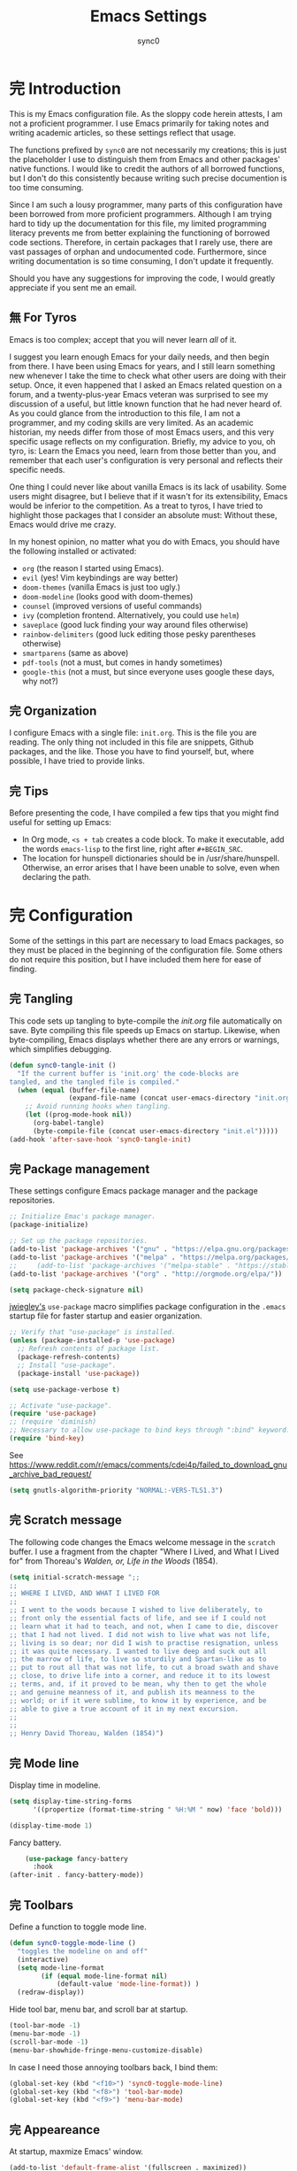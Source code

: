 #+TITLE: Emacs Settings
#+AUTHOR: sync0
#+EMAIL: carc.sync0@gmail.com
#+STARTUP: indent showeverything nostars
# Necessary to export code from Emacs org mode to elisp. 
#+PROPERTY: header-args :tangle yes
* 完 Introduction 
This is my Emacs configuration file. As the sloppy code herein attests, I
am not a proficient programmer. I use Emacs primarily for taking notes and
writing academic articles, so these settings reflect that usage. 

The functions prefixed by ~sync0~ are not necessarily my creations; this
is just the placeholder I use to distinguish them from Emacs and other
packages' native functions. I would like to credit the authors of all
borrowed functions, but I don't do this consistently because writing
such precise documention is too time consuming.

Since I am such a lousy programmer, many parts of this configuration
have been borrowed from more proficient programmers. Although I am
trying hard to tidy up the documentation for this file, my limited
programming literacy prevents me from better explaining the
functioning of borrowed code sections. Therefore, in certain packages
that I rarely use, there are vast passages of orphan and undocumented
code. Furthermore, since writing documentation is so time consuming, I
don't update it frequently.

Should you have any suggestions for improving the code, I would greatly
appreciate if you sent me an email.
** 無 For Tyros
Emacs is too complex; accept that you will never learn /all/ of it.

I suggest you learn enough Emacs for your daily needs, and then begin
from there. I have been using Emacs for years, and I still learn
something new whenever I take the time to check what other users are
doing with their setup. Once, it even happened that I asked an Emacs
related question on a forum, and a twenty-plus-year Emacs veteran was
surprised to see my discussion of a useful, but little known function
that he had never heard of. As you could glance from the introduction
to this file, I am not a programmer, and my coding skills are very
limited. As an academic historian, my needs differ from those of most
Emacs users, and this very specific usage reflects on my
configuration. Briefly, my advice to you, oh tyro, is: Learn the Emacs
you need, learn from those better than you, and remember that each
user's configuration is very personal and reflects their specific
needs.

One thing I could never like about vanilla Emacs is its lack of
usability. Some users might disagree, but I believe that if it wasn't
for its extensibility, Emacs would be inferior to the competition. As
a treat to tyros, I have tried to highlight those packages that I
consider an absolute must: Without these, Emacs would drive me crazy.

In my honest opinion, no matter what you do with Emacs, you should
have the following installed or activated:

- ~org~ (the reason I started using Emacs).
- ~evil~ (yes! Vim keybindings are way better)
- ~doom-themes~ (vanilla Emacs is just too ugly.)
- ~doom-modeline~ (looks good with doom-themes)
- ~counsel~ (improved versions of useful commands)
- ~ivy~ (completion frontend. Alternatively, you could use ~helm~)
- ~saveplace~ (good luck finding your way around files otherwise)
- ~rainbow-delimiters~ (good luck editing those pesky parentheses otherwise)
- ~smartparens~ (same as above)
- ~pdf-tools~ (not a must, but comes in handy sometimes)
- ~google-this~ (not a must, but since everyone uses google these days,
  why not?)
 
** 完 Organization
I configure Emacs with a single file: ~init.org~. This is the file you
are reading. The only thing not included in this file are snippets,
Github packages, and the like. Those you have to find yourself, but,
where possible, I have tried to provide links. 
** 完 Tips
Before presenting the code, I have compiled a few tips that you might find
useful for setting up Emacs: 

 - In Org mode, ~<s + tab~ creates a code block. To make it executable,
   add the words ~emacs-lisp~ to the first line, right after ~#+BEGIN_SRC~.
 - The location for hunspell dictionaries should be in /usr/share/hunspell.
   Otherwise, an error arises that I have been unable to solve, even
   when declaring the path. 
* 完 Configuration
Some of the settings in this part are necessary to load Emacs packages, so
they must be placed in the beginning of the configuration file. Some others
do not require this position, but I have included them here for ease of
finding.

** 完 Tangling 
   This code sets up tangling to byte-compile the /init.org/ file
   automatically on save. Byte compiling this file speeds up Emacs on
   startup. Likewise, when byte-compiling, Emacs displays whether there are
   any errors or warnings, which simplifies debugging.

   #+BEGIN_SRC emacs-lisp
     (defun sync0-tangle-init ()
       "If the current buffer is 'init.org' the code-blocks are
     tangled, and the tangled file is compiled."
       (when (equal (buffer-file-name)
                    (expand-file-name (concat user-emacs-directory "init.org")))
         ;; Avoid running hooks when tangling.
         (let ((prog-mode-hook nil))
           (org-babel-tangle)
           (byte-compile-file (concat user-emacs-directory "init.el")))))
     (add-hook 'after-save-hook 'sync0-tangle-init)
   #+END_SRC 
** 完 Package management
These settings configure Emacs package manager and the package
 repositories.

   #+BEGIN_SRC emacs-lisp
          ;; Initialize Emac's package manager.
          (package-initialize)

          ;; Set up the package repositories.
          (add-to-list 'package-archives '("gnu" . "https://elpa.gnu.org/packages/"))
          (add-to-list 'package-archives '("melpa" . "https://melpa.org/packages/"))
          ;;     (add-to-list 'package-archives '("melpa-stable" . "https://stable.melpa.org/packages/"))
          (add-to-list 'package-archives '("org" . "http://orgmode.org/elpa/"))

          (setq package-check-signature nil)
     #+END_SRC 

[[https://github.com/jwiegley][jwiegley's]] ~use-package~ macro simplifies package configuration in the ~.emacs~
startup file for faster startup and easier organization.

   #+BEGIN_SRC emacs-lisp
     ;; Verify that "use-package" is installed.
     (unless (package-installed-p 'use-package)
       ;; Refresh contents of package list.
       (package-refresh-contents)
       ;; Install "use-package".
       (package-install 'use-package))

     (setq use-package-verbose t)

     ;; Activate "use-package". 
     (require 'use-package)
     ;; (require 'diminish)
     ;; Necessary to allow use-package to bind keys through ":bind" keyword.
     (require 'bind-key)
 #+END_SRC 

 See https://www.reddit.com/r/emacs/comments/cdei4p/failed_to_download_gnu_archive_bad_request/
   #+BEGIN_SRC emacs-lisp
(setq gnutls-algorithm-priority "NORMAL:-VERS-TLS1.3")
 #+END_SRC 
** 完 Scratch message
 The following code changes the Emacs welcome message in the ~scratch~
 buffer. I use a fragment from the chapter "Where I Lived, and What I Lived
 for" from Thoreau's /Walden, or, Life in the Woods/ (1854). 

 #+BEGIN_SRC emacs-lisp
   (setq initial-scratch-message ";;
   ;; 
   ;; WHERE I LIVED, AND WHAT I LIVED FOR
   ;; 
   ;; I went to the woods because I wished to live deliberately, to
   ;; front only the essential facts of life, and see if I could not
   ;; learn what it had to teach, and not, when I came to die, discover
   ;; that I had not lived. I did not wish to live what was not life,
   ;; living is so dear; nor did I wish to practise resignation, unless
   ;; it was quite necessary. I wanted to live deep and suck out all
   ;; the marrow of life, to live so sturdily and Spartan-like as to
   ;; put to rout all that was not life, to cut a broad swath and shave
   ;; close, to drive life into a corner, and reduce it to its lowest
   ;; terms, and, if it proved to be mean, why then to get the whole
   ;; and genuine meanness of it, and publish its meanness to the
   ;; world; or if it were sublime, to know it by experience, and be
   ;; able to give a true account of it in my next excursion.
   ;; 
   ;; 
   ;; Henry David Thoreau, Walden (1854)")
   #+END_SRC 
** 完 Mode line
Display time in modeline.
  #+BEGIN_SRC emacs-lisp
    (setq display-time-string-forms
          '((propertize (format-time-string " %H:%M " now) 'face 'bold)))

    (display-time-mode 1)
    #+END_SRC 

Fancy battery. 
  #+BEGIN_SRC emacs-lisp
    (use-package fancy-battery
      :hook 
(after-init . fancy-battery-mode))
    #+END_SRC 
** 完 Toolbars
Define a function to toggle mode line. 
    #+BEGIN_SRC emacs-lisp
    (defun sync0-toggle-mode-line () 
      "toggles the modeline on and off"
      (interactive) 
      (setq mode-line-format
            (if (equal mode-line-format nil)
                (default-value 'mode-line-format)) )
      (redraw-display))
      #+END_SRC 

Hide tool bar, menu bar, and scroll bar at startup. 
    #+BEGIN_SRC emacs-lisp
      (tool-bar-mode -1) 
      (menu-bar-mode -1)
      (scroll-bar-mode -1)
      (menu-bar-showhide-fringe-menu-customize-disable)
      #+END_SRC 

In case I need those annoying toolbars back, I bind them:
    #+BEGIN_SRC emacs-lisp
      (global-set-key (kbd "<f10>") 'sync0-toggle-mode-line)
      (global-set-key (kbd "<f8>") 'tool-bar-mode)
      (global-set-key (kbd "<f9>") 'menu-bar-mode)
      #+END_SRC 
** 完 Appeareance
    At startup,  maxmize Emacs' window. 
    #+BEGIN_SRC emacs-lisp
      (add-to-list 'default-frame-alist '(fullscreen . maximized))
 #+END_SRC

Other settings.
    #+BEGIN_SRC emacs-lisp
      (setq-default                    
       ;; Avoid ugly problemes with git-gutter.
       fringes-outside-margins t
       left-margin-width 0
       ;; right-margin-width 7
       left-fringe-width 5
       right-fringe-width 0
       ;; Remove continuation arrow on right fringe.
       fringe-indicator-alist (delq (assq 'continuation fringe-indicator-alist)
                                    fringe-indicator-alist)
       indicate-buffer-boundaries nil
       indicate-empty-lines nil
       max-mini-window-height 0.3)
 #+END_SRC

Configure window dividers. 
    #+BEGIN_SRC emacs-lisp
      ;; On graphical displays, you can use window dividers in order to separate
      ;; windows visually.
      (setq-default window-divider-default-places t
                    window-divider-default-bottom-width 0
                    window-divider-default-right-width 1)
      (add-hook 'emacs-startup-hook #'window-divider-mode)
 #+END_SRC
** 完 Sane defaults
   Define user information.
 #+BEGIN_SRC emacs-lisp
   (setq user-full-name "Carlos Alberto Rivera Carreño"
         user-mail-address "carc.sync0@gmail.com")
 #+END_SRC

 Configure bookmarks.  
 #+BEGIN_SRC emacs-lisp
   ;; Bookmarks directory
   (setq bookmark-default-file (concat user-emacs-directory "bookmarks")
         bookmark-save-flag 1)
 #+END_SRC

Configure autosave.
 #+BEGIN_SRC emacs-lisp
   (setq auto-save-interval 100
         auto-save-timeout 60)
 #+END_SRC

   Configure CUSTOM.
 #+BEGIN_SRC emacs-lisp
   ;; Set CUSTOM directory
   (setq custom-file (expand-file-name "custom_settings.el" user-emacs-directory))
   (load custom-file t)
 #+END_SRC

Configure line numbers
 #+BEGIN_SRC emacs-lisp
   ;; (when (version<= "26.0.50" emacs-version )
   ;; (global-display-line-numbers-mode))
 #+END_SRC

Eliminate Emacs' yes-no inconsistency. 
 #+BEGIN_SRC emacs-lisp
   (fset 'yes-or-no-p 'y-or-n-p)
 #+END_SRC

Configure the default encoding system.
 #+BEGIN_SRC emacs-lisp
   (prefer-coding-system 'utf-8)
   (set-language-environment 'utf-8)
   (set-default-coding-systems 'utf-8)
   (set-terminal-coding-system 'utf-8)
   (set-keyboard-coding-system 'utf-8)
   (set-selection-coding-system 'utf-8)
   (setq default-file-name-coding-system 'utf-8)
   (setq locale-coding-system 'utf-8)
   (if (boundp buffer-file-coding-system)
       (setq buffer-file-coding-system 'utf-8)
     (setq default-buffer-file-coding-system 'utf-8))
   ;; Treat clipboard input as UTF-8 string first; compound text next, etc.
   (when (display-graphic-p)
     (setq x-select-request-type '(UTF8_STRING COMPOUND_TEXT TEXT STRING)))
 #+END_SRC

Configure matching delimiters. 
    #+BEGIN_SRC emacs-lisp
      (setq show-paren-delay 0.1
            show-paren-highlight-openparen t
            show-paren-when-point-inside-paren t)
      (show-paren-mode 1)
 #+END_SRC

Other settings.
    #+BEGIN_SRC emacs-lisp
      (setq-default                    
       ;; Use spaces instead of tabs
       indent-tabs-mode nil              
       ;; Split verticly by default
       split-width-threshold 0         
       ;; Split verticly by default
       split-height-threshold nil        
       ;; disable bidirectional text for tiny performance boost
       bidi-display-reordering nil 
       ;; don't blink--too distracting
       blink-matching-paren nil    
       ;; hide cursors in other windows
       cursor-in-non-selected-windows nil  
;; Don't resize frames implicitly.
       frame-inhibit-implied-resize t
       highlight-nonselected-windows nil
;; Don't show the "Welcome to GNU Emacs ..." at startup
       inhibit-startup-screen t
       image-animate-loop t)
 #+END_SRC
** 完 Faces & text
    Adjust font size according to screen resolution (when I use dual monitor setup)
#+BEGIN_SRC emacs-lisp
    (if (> (display-pixel-width) 2000)
        ;; external monitor font size
        (progn (set-face-attribute 'default nil 
                              :family "Source Code Pro"
                              :height 120)
          (setq line-spacing 0))
      ;; laptop font size
      (progn (set-face-attribute 'default nil 
                            :family "Source Code Pro"
                            :height 115)
        (setq line-spacing 0)))
 #+END_SRC

Configure fixed-widht faces. 
  #+BEGIN_SRC emacs-lisp
    ;; (defun sync0-buffer-face-mode-fixed ()
    ;;   "Sets a fixed width (monospace) font in current buffer"
    ;;   (if (> (display-pixel-width) 2000)
    ;;       ;; external monitor font size
    ;;       (setq buffer-face-mode-face '(:family "Source Code Pro" :height 120)) 
    ;;     ;; laptop font size
    ;;     (setq buffer-face-mode-face '(:family "Source Code Pro" :height 115)))
    ;;   (buffer-face-mode))
 #+END_SRC

  Configure variable-width faces.
  #+BEGIN_SRC emacs-lisp
    (defun sync0-buffer-face-mode-variable ()
      "Set font to a variable width (proportional) fonts in current buffer"
      (if (> (display-pixel-width) 2000)
          ;; external monitor font size
          (setq buffer-face-mode-face '(:family "Linux Libertine O" :height 140))
        ;; laptop font size
        (setq buffer-face-mode-face '(:family "Linux Libertine O" :height 150)))
      (buffer-face-mode))
 #+END_SRC

    Configure default font faces for Info, ERC, and Org
#+BEGIN_SRC emacs-lisp
    (add-hook 'erc-mode-hook 'sync0-buffer-face-mode-variable)
    (add-hook 'Info-mode-hook 'sync0-buffer-face-mode-variable)
    (add-hook 'text-mode-hook 'sync0-buffer-face-mode-variable)
 #+END_SRC

  Allow narrowing
  #+BEGIN_SRC emacs-lisp
    (put 'narrow-to-region 'disabled nil)
 #+END_SRC

Configure Hooks. 
 #+BEGIN_SRC emacs-lisp
      (add-hook 'text-mode-hook 'turn-on-visual-line-mode)
      (add-hook 'LaTeX-mode-hook 'turn-on-visual-line-mode)
      ;; (add-hook 'text-mode-hook 'turn-off-auto-fill)
      ;; (add-hook 'LaTeX-mode-hook 'turn-on-auto-fill)
  #+END_SRC

  Other settings.
#+BEGIN_SRC emacs-lisp
  (setq 
   ;; Have sentences end with single espace.
   sentence-end-double-space nil
   ;; Have org-mode indent elisp sections.
   org-src-tab-acts-natively t
   ;; Word wrap in org mode.
   org-startup-truncated t)
 #+END_SRC
** 完 Backups 
 #+BEGIN_SRC emacs-lisp 
   (setq 
    ;; Store all autosave files in the tmp directory.
    auto-save-file-name-transforms
    `((".*" ,temporary-file-directory t))
    ;; Store all backups in the "backups" directory.
    backup-directory-alist '(("." . "~/.emacs.d/backups"))
    backup-by-copying t
    delete-old-versions t
    kept-new-versions 10
    kept-old-versions 0
    ;; Use versioned backups.
    version-control t
    ;; Don't create lockfiles.
    create-lockfiles nil) 
 #+END_SRC
** 無 Pre-package Functions
This is a collection of functions that become problematic when loaded
after packages are declared.

Replace smart quotes with straight quotes so that spell check can recognize
words with contractions like “don’t” and “can’t.” For when I paste text in
that I’ve copied from the web.

#+BEGIN_SRC emacs-lisp
(setq smart-quote-regexp-replacements
'(
("\\(\\w\\)- " . "\\1")
("\\(\\w\\)\\(  [-—] \\|—\\)" . "\\1---")

))

(defun replace-smart-quotes-regexp (beg end)
  "Replace 'smart quotes' in buffer or region with ascii quotes."
  (interactive "r")
  (mapcar
   (lambda (r)
     (save-excursion
       (replace-regexp (car r) (cdr r) nil beg (min end (point-max)))))
   smart-quote-regexp-replacements)
  )

(defun replace-smart-quotes (beg end)
  "Replace 'smart quotes' in buffer or region with ascii quotes."
  (interactive "r")
;;(while (search-forward-regexp "- " nil to)
;; (replace-match "") nil t)
;; add alpha. And replace the alpha.

  (replace-smart-quotes-regexp beg end)
  (format-replace-strings '(
                            ("\x201C" . "``")
                            ("“" . "``")
                            ("\x201D" . "''")
                            ("”" . "''")
                            ("\x2018" . "`")
                            ("\x2019" . "'")
                            ("’" . "'")
;;("''" . "\"")
;;("​" . "")
;;("…" . "...")
("…" . "\\ldots")
("..." . "\\ldots")
;;("• " . "- ")
;;(" " . "")
("  " . " "))
                       nil   beg (min end (point-max))))
#+END_SRC 
* 中 Packages 
** 完 auto-fill
 #+BEGIN_SRC emacs-lisp
   (use-package auto-fill-mode
     :hook 
     (text-mode . turn-on-auto-fill)
     :init 
     ;; Configure exceptions for auto-fill mode. 
     (defun sync0-nobreak-p ()
       (and (looking-at "+[[:alnum:]]")
            (looking-back "^\\\[A-z]+{.+" (line-beginning-position))))
     :config
     ;; Define column width for auto-fill mode. 
     (setq-default fill-column 75)
     ;; Respect de la typographie française par auto-fill mode.
     ;; (setq fill-nobreak-predicate '(fill-french-nobreak-p))
     ;; Set hook for exceptions to auto-fill-mode.
     (add-hook 'fill-nobreak-predicate #'sync0-nobreak-p))
  #+END_SRC
** 完 abbrev
#+BEGIN_SRC emacs-lisp
  (use-package abbrev
    :custom
    ;; Tell Emacs where to read abbrevs.  
    (abbrev-file-name "~/.emacs.d/abbrev_defs")
    ;; Save abbrevs when files are saved.
    (save-abbrevs t)
    ;; Don't notify when abbrevs are saved.
    (save-abbrevs 'silently)
    ;; Accept ' as a word constituent. 
    (dabbrev-abbrev-char-regexp  "\\sw")
    :config
    ;; Avoid errors when reading abbrev_defs.
    (if (file-exists-p abbrev-file-name)
        (quietly-read-abbrev-file))

    ;; Avoid expansion character insertion. 
    ;; Use this function on a per-abbrev basis.
    ;; This is the "hook" function
    (defun dont-insert-expansion-char ()  t) 
    ;; The hook should have a "no-self-insert" property set 
    (put 'dont-insert-expansion-char 'no-self-insert t) 

    ;; Initialize abbrev-mode by default. 
    (setq-default abbrev-mode t)

    ;; Add abbrevs manually.
    (defun sync0-define-local-abbrev (name expansion)
      "Defines a new abbrev for current local abbrev table."
      (interactive "sEnter abbrev:\nsEnter expansion:")
      (when (and name expansion (not (equal name expansion)))
        (define-abbrev local-abbrev-table name expansion)
        (message "\"%s\" now expands to \"%s\" %sally"
                 name expansion "loc")))

    ;; Auto-update abbrev table on save.
    (add-hook 'after-save-hook (lambda ()
                                 (when (equal buffer-file-name "/home/sync0/.emacs.d/abbrev_defs")
                                   (read-abbrev-file)))))
  #+END_SRC 
** 完 recentf
A packate that displays a list of recent files. 
#+BEGIN_SRC emacs-lisp
  (use-package recentf
    :custom
    (recentf-max-saved-items 100)
    (recentf-max-menu-items 10)
    :config
    (recentf-mode +1)
    :bind (:map recentf-dialog-mode-map
                ("j"  . next-line)
                ("k"  . previous-line)))
#+END_SRC
** 取 highlight-indentation
  (use-package highlight-indentation
    :commands (highlight-indentation-mode highlight-indentation-current-column-mode))
  ;; ;; For modes with sub-par number fontification
  ;; (use-package highlight-numbers :commands highlight-numbers-mode)
** 完 rainbow-delimiters
#+BEGIN_SRC emacs-lisp
  (use-package rainbow-delimiters
    :hook 
    ((text-mode . rainbow-delimiters-mode)
     (prog-mode . rainbow-delimiters-mode))
    :custom 
    (rainbow-delimiters-max-face-count 3))
  #+END_SRC 
** 完 all-the-icons
#+BEGIN_SRC emacs-lisp
  (use-package all-the-icons 
    :after ivy
    :custom
    ;; improve performance 
    (inhibit-compacting-font-caches t)
    :config
    ;; ivy setup
    (all-the-icons-ivy-setup))
#+END_SRC 
** 完 doom-themes
#+BEGIN_SRC emacs-lisp
  (use-package doom-themes  
    :init
    (progn
      (load-theme 'doom-nord t)
      (load-theme 'doom-nova t)
      (load-theme 'doom-solarized-light t)
      (load-theme 'doom-spacegrey t))
:custom
    (doom-themes-enable-bold t) ; if nil, bold is universally disabled
    (doom-themes-enable-italic t) ; if nil, italics is universally disabled
    :config
    ;; Enable flashing mode-line on errors
    (doom-themes-visual-bell-config)
    ;; Enable custom neotree theme (all-the-icons fonts must be installed).
    ;;    (doom-themes-neotree-config)  
    ;; Correct org-mode's native fontification.
    (doom-themes-org-config))
#+END_SRC 

   Cycle between themes.
#+BEGIN_SRC emacs-lisp
  (use-package cycle-themes 
    :load-path "~/.emacs.d/sync0_git/cycle-themes.el/" 
    :after doom-themes
    :config 
    (setq cycle-themes-theme-list '(doom-nord doom-nova doom-solarized-light doom-spacegrey))
    (cycle-themes-mode))
#+END_SRC 
** 完 solaire-mode
#+BEGIN_SRC emacs-lisp
  (use-package solaire-mode 
    :after doom-themes 
    :hook 
    ((change-major-mode after-revert ediff-prepare-buffer) . turn-on-solaire-mode)
    :config
    (add-hook 'minibuffer-setup-hook #'solaire-mode-in-minibuffer)
    ;; (setq solaire-mode-remap-modeline nil)
    (solaire-mode-swap-bg))
#+END_SRC 
** 完 doom-modeline
#+BEGIN_SRC emacs-lisp
  (use-package doom-modeline 
:after doom-themes
    :hook 
(after-init . doom-modeline-mode)
    :custom
    ;; How tall the mode-line should be. It's only respected in GUI.
    ;; If the actual char height is larger, it respects the actual height.
    (doom-modeline-height 25)
    ;; How wide the mode-line bar should be. It's only respected in GUI.
    (doom-modeline-bar-width 3)
    (doom-modeline-buffer-file-name-style 'truncate-upto-project)
    ;; Whether display icons in mode-line or not.
    (doom-modeline-icon (display-graphic-p))
    ;; Whether display the icon for major mode. It respects `doom-modeline-icon'.
    (doom-modeline-major-mode-icon t)
    ;; Whether display color icons for `major-mode'. It respects
    ;; `doom-modeline-icon' and `all-the-icons-color-icons'.
    (doom-modeline-major-mode-color-icon t)
    ;; Whether display icons for buffer states. It respects `doom-modeline-icon'.
    (doom-modeline-buffer-state-icon t)
    ;; Whether display buffer modification icon. It respects `doom-modeline-icon'
    ;; and `doom-modeline-buffer-state-icon'.
    (doom-modeline-buffer-modification-icon t)
    ;; Whether display minor modes in mode-line or not.
    ;; (setq doom-modeline-minor-modes (featurep 'minions))
    ;; If non-nil, a word count will be added to the selection-info modeline segment.
    (doom-modeline-enable-word-count t)
    ;; Whether display buffer encoding.
    (doom-modeline-buffer-encoding t)
    ;; Whether display indentation information.
    (doom-modeline-indent-info nil)
    ;; If non-nil, only display one number for checker information if applicable.
    (doom-modeline-checker-simple-format t)
    ;; The maximum displayed length of the branch name of version control.
    (doom-modeline-vcs-max-length 12)
    ;; Whether display perspective name or not. Non-nil to display in mode-line.
    (doom-modeline-persp-name nil)
    ;; Whether display icon for persp name. Nil to display a # sign. It respects `doom-modeline-icon'
    (doom-modeline-persp-name-icon nil)
    ;; Whether display `lsp' state or not. Non-nil to display in mode-line.
    (doom-modeline-lsp nil)
    ;; Whether display github notifications or not. Requires `ghub` package.
    (doom-modeline-github nil)
    ;; The interval of checking github.
    ;; (setq doom-modeline-github-interval (* 30 60))
    ;; Whether display mu4e notifications or not. Requires `mu4e-alert' package.
    (doom-modeline-mu4e t))
  #+END_SRC 
** 完 ispell
 #+BEGIN_SRC emacs-lisp
   (use-package ispell
     :custom
     ;; Save a new word to personal dictionary without asking
     (ispell-silently-savep t)
     ;; Set up hunspell dictionaries
     (ispell-hunspell-dict-paths-alist
      '(("en_US-large" "/usr/share/hunspell/en_US-large.aff")
        ;; ("de_DE" "/usr/share/hunspell/de_DE.aff")
        ;; ("it_IT" "/usr/share/hunspell/it_IT.aff")
        ("es_ANY" "/usr/share/hunspell/es_ANY.aff")
        ("fr_FR" "/usr/share/hunspell/fr_FR.aff")))
     :config
     ;; if hunspell does NOT exist, use aspell
     (cond ((executable-find "hunspell")
            (setq ispell-program-name "hunspell")
            ;;(setq ispell-local-dictionary "en_US")
            (setq ispell-local-dictionary-alist '(("en_US-large" "[[:alpha:]]" "[^[:alpha:]]" "['-]" t ("-d" "en_US-large" ) nil utf-8)
                                                  ;; ("de_DE" "[[:alpha:]ÄÖÜéäöüß]" "[^[:alpha:]ÄÖÜéäöüß]" "['’-]" t ("-d" "de_DE") nil utf-8)
                                                  ("es_ANY" "[[:alpha:]ÁÉÍÓÚÄËÏÖÜÑáéíóúäëïöüñ]" "[^[:alpha:]ÁÉÍÓÚÄËÏÖÜÑáéíóúäëïöüñ]" "['’-]" t ("-d" "es_ANY") nil utf-8)
                                                  ;; ("it_IT" "[[:alpha:]AEÉIOUàèéìòù]" "[^[:alpha:]AEÉIOUàèéìòù]" "['’-]" t ("-d" "it_IT") "~tex" nil utf-8)
                                                  ("fr_FR" "[[:alpha:]ÀÂÇÈÉÊËÎÏÔÙÛÜàâçèéêëîïôùûü]" "[^[:alpha:]ÀÂÇÈÉÊËÎÏÔÙÛÜàâçèéêëîïôùûü]" "[’'-]" t ("-d" "fr_FR")  nil utf-8))))

           ((executable-find "aspell")
            (setq ispell-program-name "aspell")
            ;; Please note ispell-extra-args contains ACTUAL parameters passed to aspell
            (setq ispell-extra-args '("--sug-mode=ultra"))))

     ;; Ignore sections of files for spellcheck
     (add-to-list 'ispell-skip-region-alist '(":\\(PROPERTIES\\|LOGBOOK\\):" . ":END:"))
     (add-to-list 'ispell-skip-region-alist '("#\\+BEGIN_SRC" . "#\\+END_SRC"))
     (add-to-list 'ispell-skip-region-alist '("#\\+BEGIN_EXAMPLE" . "#\\+END_EXEMPLE"))
     (add-to-list 'ispell-skip-region-alist '("#\\+BEGIN_equation" . "#\\+END_equation"))
     (add-to-list 'ispell-skip-region-alist '("#\\+BEGIN_labeling" . "#\\+END_labeling"))
     (add-to-list 'ispell-skip-region-alist '("#\\+BEGIN_equation*" . "#\\+END_equation*"))
     (add-to-list 'ispell-skip-region-alist '("#\\+BEGIN_align" . "#\\+END_align"))
     (add-to-list 'ispell-skip-region-alist '("#\\+BEGIN_align*" . "#\\+END_align*"))
     (add-to-list 'ispell-skip-region-alist '(org-property-drawer-re))
     (add-to-list 'ispell-skip-region-alist '("\\$" . "\\$")))
 #+END_SRC 
** 完 flyspell
 #+BEGIN_SRC emacs-lisp
   (use-package flyspell :after (org ispell)
     :hook 
     (text-mode . flyspell-mode)
     :custom
     (ispell-parser 'tex)
     (flyspell-issue-message-flag nil)
     :config
     ;; Check next highlighted word custom function.
     (defun sync0-flyspell-check-next-highlighted-word ()
       "Custom function to spell check next highlighted word"
       (interactive)
       (flyspell-goto-next-error)
       (ispell-word)))
 #+END_SRC 
** 完 tex
#+BEGIN_SRC emacs-lisp
  (use-package tex
    :defer t
    :custom
    (preview-gs-command "/usr/local/bin/gs")
    (TeX-PDF-mode t)
    :config
    ;; Compile tex documents automatically.
    (defun sync0-latex-fast-compile ()
      "Fast compile current file"
      (TeX-command "LaTeX" 'TeX-master-file))

    ;; Compile tex documents automatically after save.
    (defun sync0-after-save-actions ()
      "Used in `after-save-hook'."
      (when (equal this-command 'save-buffer)
        (when (equal major-mode 'latex-mode) 
          (sync0-latex-fast-compile))))

    ;; Set hooks to execute after files are saved. 
    :hook 
(after-save . sync0-after-save-actions))
  #+END_SRC 
** 完 no-break-fade
#+BEGIN_SRC emacs-lisp
  (use-package nobreak-fade 
    :load-path "~/.emacs.d/sync0/nobreak-fade.el" 
    :after tex
    ;; :command nobreak-fade
    :config
    (autoload 'nobreak-fade-single-letter-p "nobreak-fade")
    ;; (add-hook 'tex-mode-hook 'nobreak-fade)
    (add-hook 'fill-nobreak-predicate 'nobreak-fade-single-letter-p))
#+END_SRC
** 完 projectile
Configuration taken from
https://github.com/danieroux/emacs/blob/master/mine/djr-hydra.el

#+BEGIN_SRC emacs-lisp
  (use-package projectile 
    :after (ivy hydra)
    :custom
    ;; (projectile-keymap-prefix (kbd "C-p"))
    (projectile-completion-system 'ivy)
    (projectile-enable-caching t)
    ;;(setq projectile-indexing-method 'alien)
    :config
    (defhydra sync0-hydra-projectile (:color teal)
      "
    Find File          Search/Tags       Buffers                  Cache
    ------------------------------------------------------------------------------------------
    ^^_f_: file dwim       _a_: ag             ^^_i_: Ibuffer               _c_: cache clear
    ^^_r_: recent file     _g_: update gtags   ^^_K_: Kill all buffers      _x_: remove known project
    ^^_d_: dir             _o_: multi-occur    ^^_X_: cleanup non-existing  _z_: cache current
    Operate On
    ---------------------
    ^^_D_: Dired
    ^^_m_: Magit
    ^^_e_: Eshell
    "
      ("a"   projectile-ag                      nil)
      ("c"   projectile-invalidate-cache        nil)
      ("d"   projectile-find-dir                nil)
      ("e"   (eshell '(4))                      nil)
      ("D"   projectile-dired                   nil)
      ("f"   projectile-find-file-dwim          nil)
      ("g"   projectile-regenerate-tags         nil)
      ("i"   projectile-ibuffer                 nil)
      ("K"   projectile-kill-buffers            nil)
      ("m"   (magit-status (projectile-project-root)) nil)
      ("o"   projectile-multi-occur             nil)
      ("p"   projectile-switch-project          nil)
      ("r"   projectile-recentf                 nil)
      ("x"   projectile-remove-known-project    nil)
      ("X"   projectile-cleanup-known-projects  nil)
      ("z"   projectile-cache-current-file      nil)
      ("q"   nil                                "cancel" :color blue))
    (add-to-list 'projectile-globally-ignored-files "node-modules")
    (projectile-mode)
    :bind
    (("C-c p" . sync0-hydra-projectile/body)))
#+END_SRC
** 完 swiper
#+BEGIN_SRC emacs-lisp
  (use-package swiper 
    :bind
    (("C-s" . swiper)))
#+END_SRC
** 完 counsel
#+BEGIN_SRC emacs-lisp
  (use-package counsel 
    :bind
    (("M-x" . counsel-M-x)
     ("M-y" . counsel-yank-pop)
     ("M-b" . counsel-bookmark)
     ("C-x C-f" . counsel-find-file)
     ("<f1> f" . counsel-describe-function)
     ("<f1> v" . counsel-describe-variable)
     ("<f1> l" . counsel-load-library)
     ("<f2> i" . counsel-info-lookup-symbol)
     ("<f2> u" . counsel-unicode-char)))
#+END_SRC
** 完 ivy 
#+BEGIN_SRC emacs-lisp
  (use-package ivy
    :custom
    (ivy-use-virtual-buffers t)
    (ivy-count-format "(%d/%d) ")
    :hook 
    (after-init . ivy-mode))
#+END_SRC
** 完 epa-file
#+BEGIN_SRC emacs-lisp
  (use-package epa-file
    :custom
    (epa-file-encrypt-to '("carc.sync0@gmail.com"))
    (epa-file-select-keys 'silent)
    :config
    (epa-file-enable))
  #+END_SRC 
** 完 org 
#+BEGIN_SRC emacs-lisp
  (use-package org 
    :init
    ;; (defun gs/mark-next-done-parent-tasks-todo ()
    ;;  ;; "Visit each parent task and change 中 (or 完) states to 無."
    ;;   ;; Don't change the value if new state is "完"
    ;;   (let ((mystate (or (and (fboundp 'org-state)
    ;;                           (member state
    ;; 				  (list "中" "無")))
    ;;                      (member (nth 2 (org-heading-components))
    ;; 			     (list "中" "無")))))
    ;;     (when mystate
    ;;       (save-excursion
    ;;         (while (org-up-heading-safe)
    ;;           (when (member (nth 2 (org-heading-components)) (list "中" "完"))
    ;;             (org-todo "無")))))))

    ;; (add-hook 'org-after-todo-state-change-hook 'gs/mark-next-done-parent-tasks-todo 'append)

    (defun sync0-org-tree-open-in-right-frame ()
      (interactive)
      (org-tree-to-indirect-buffer)
      (windmove-right))

    (defun sync0-call-rebinding-org-blank-behaviour (fn)
      (let ((org-blank-before-new-entry
             (copy-tree org-blank-before-new-entry)))
        (when (org-at-heading-p)
          (rplacd (assoc 'heading org-blank-before-new-entry) nil))
        (call-interactively fn)))

    (defun sync0-org-meta-return-dwim ()
      (interactive)
      (sync0-call-rebinding-org-blank-behaviour 'org-meta-return))

    (defun sync0-org-insert-todo-heading-dwim ()
      (interactive)
      (sync0-call-rebinding-org-blank-behaviour 'org-insert-todo-heading))
    :custom
    ;; Initial indentation
    (org-startup-indented nil)         
    ;; Begin displaying entire trees.
    ;;  (org-startup-folded nil)
    ;; Better display of italics & bold.
    (org-hide-emphasis-markers t)
    ;; Define org-tags.
    (org-tag-alist '(("Project" . ?p)
                     ("Examen" . ?e)
                     ("Lectures" . ?r)
                     ("Révisions" . ?v)
                     ("today" . ?h)
                     ("Idée" . ?i)
                     ("thesis" . ?t)
                     ("Question" . ?q)
                     ("noexport" . ?n)
                     ("Université" . ?u)))
    ;; Hide inherited tags from Org's agenda view.
    ;; org-agenda-show-inherited-tags nil
    ;; Define todo keywords.
    (org-todo-keywords '((sequence "無(u)" "次(n)" "中(i)" "待(w)" "完(d)")(sequence "阻(p)" "取(c)")))
    ;; Set faces for org-todo-keywords
    (org-todo-keyword-faces '(("無" . (:foreground "#dc322f" :weight bold))
                              ("完" . (:foreground "#859900" :weight bold))   
                              ("次" . (:foreground "#d33682" :weight bold))
                              ("阻" . (:foreground "#268bd2" :weight bold)) 
                              ("待" . (:foreground "#cb4b16" :weight bold))
                              ("取" . (:foreground "#6c71c4" :weight bold)) 
                              ("中" . (:foreground "#b58900" :weight bold))))
    (org-blank-before-new-entry '((heading . nil)(plain-list-item . nil)))
    ;; Color embeded source code
    (org-src-fontify-natively t)
    ;; stop emacs asking for confirmation
    (org-confirm-babel-evaluate nil)
;; Set path for org default directory (necessary for refile and agenda).
    (org-directory "~/Dropbox/org")
    (org-refile-use-outline-path 'file)
    ;; (org-refile-use-outline-path nil) ;; Sasha-Chua's config
    (org-outline-path-complete-in-steps nil)
    ;; (org-reverse-note-order t)
    (org-refile-allow-creating-parent-nodes 'confirm)
    ;; (org-blank-before-new-entry nil)
    (org-refile-use-cache nil)
    :config
    ;; org-refile
    (setq org-refile-targets (quote ((nil :maxlevel . 9)                ;; set default 
                                     ;; ("m2_notes.org" :maxlevel . 3)
                                     ;;(org-agenda-files :maxlevel . 9) ;; set for all agenda files
                                     ("todo.org" :maxlevel . 2))))

    ;; Set default apps.
    (add-hook 'org-mode-hook
              '(lambda ()
                 (delete '("\\.pdf\\'" . default) org-file-apps)
                 (add-to-list 'org-file-apps '("\\.pdf\\'" . "zathura %s"))))
    :bind (:map org-mode-map
                ("M-<return>" . sync0-org-meta-return-dwim)
                ("M-S-<return>" . sync0-org-insert-todo-heading-dwim)))
 #+END_SRC 
*** 完 org-capture
#+BEGIN_SRC emacs-lisp
  (use-package org-capture 
    :after 
    (org org-journal)
    :custom
    (org-default-notes-file "~/Dropbox/org/todo.org")
    :config 
    (setq org-capture-templates '(("j" "Journal Entry" entry (function org-journal-find-location)
                                   "* %(format-time-string org-journal-time-format)%^{Title}\n%i%?")

                                   ;; ("t" "Tache" entry
                                   ;; (file+olp "~/Dropbox/org/todo.org" "Tâches" "Indéfini")
                                   ;; "*** 無 %^{Tache} \n:PROPERTIES:\n:ADDED: %<[%Y-%m-%d]>\n:END:" :prepend t)

                                  ("t" "Journal Task" entry (function org-journal-find-location)
                                   "* 無 %^{Title}\n%i%?")

                                  ("q" "Question" entry (function org-journal-find-location)
                                   "* 無 %^{Title}\n:PROPERTIES:\n:ADDED: %<[%Y-%m-%d]>\n:TRACE: %a\n:END:%i%?")

                                  ;; ("b" "Book (todo)" entry
                                  ;;  (file+headline "~/Dropbox/org/notes.org" "Books")
                                  ;;  "** %^{book_title}\n:ORIGIN:\n%^{Where?}\n:END:\n:PROPERTIES:\n:ADDED: %<[%Y-%m-%d]>\n:TRACE: %a\n:END:\n" :prepend t)

                                  ;; ("r" "New Reading (master)" entry
                                  ;;  (file "~/Dropbox/research/forschungsbuch.org")
                                  ;;  "* %^{reading_title}\n:ORIGIN:\n%^{Where?}\n:END:\n:PROPERTIES:\n:YEAR:\n:JOURNAL:\n:VOLUME:\n:ISSUE:\n:PAGES:\n:ADDED: %<[%Y-%m-%d]>\n:TRACE: %a\n:END:\n" :prepend t)

                                  ("m" "Email" entry 
                                   (file+headline "~/Dropbox/org/todo.org" "Personnelles")
                                   "*** 無 %?\nSCHEDULED: %(org-insert-time-stamp (org-read-date nil t \"+0d\"))\n%a\n" :prepend t)))

    :bind 
    (("\C-c c" . org-capture)))
#+END_SRC 
*** 完 org-agenda
#+BEGIN_SRC emacs-lisp
  (use-package org-agenda 
    :after org
    :init
    ;; Set of functions to have evil bindings in org-agenda.
    (defun air-org-agenda-next-header ()
      "Jump to the next header in an agenda series."
      (interactive)
      (air--org-agenda-goto-header))

    (defun air-org-agenda-previous-header ()
      "Jump to the previous header in an agenda series."
      (interactive)
      (air--org-agenda-goto-header t))

    (defun air--org-agenda-goto-header (&optional backwards)
      "Find the next agenda series header forwards or BACKWARDS."
      (let ((pos (save-excursion
                   (goto-char (if backwards
                                  (line-beginning-position)
                                (line-end-position)))
                   (let* ((find-func (if backwards
                                         'previous-single-property-change
                                       'next-single-property-change))
                          (end-func (if backwards 'max 'min))
                          (all-pos-raw (list (funcall find-func (point) 'org-agenda-structural-header)
                                             (funcall find-func (point) 'org-agenda-date-header)))
                          (all-pos (cl-remove-if-not 'numberp all-pos-raw))
                          (prop-pos (if all-pos (apply end-func all-pos) nil)))
                     prop-pos))))
        (if pos (goto-char pos))
        (if backwards (goto-char (line-beginning-position)))))

    ;; Fast access agenda view.
    (defun air-pop-to-org-agenda (&optional split)
      "Visit the org agenda, in the current window or a SPLIT."
      (interactive "P")
      (org-agenda nil "h") ;; the h corresponds to the agenda view that will be displayed once this command is called
      (when (not split)
        (delete-other-windows)))

    ;; sacha's configuration 
    (defun sacha/org-agenda-new ()
      "Create a new note or task at the current agenda item.
                            Creates it at the same level as the previous task, so it's better to use
                            this with to-do items than with projects or headings."
      (interactive)
      (org-agenda-switch-to)
      (org-capture 0))

    (defun sacha/org-agenda-mark-done-and-add-followup ()
      "Mark the current TODO as done and add another task after it.
                            Creates it at the same level as the previous task, so it's better to use
                            this with to-do items than with projects or headings."
      (interactive)
      (org-agenda-todo "DONE")
      (org-agenda-switch-to)
      (org-capture 0 "t"))

    ;; necessary function 1
    (defun air-org-skip-subtree-if-priority (priority)
      "Skip an agenda subtree if it has a priority of PRIORITY.
                            PRIORITY may be one of the characters ?A, ?B, or ?C."
      (let ((subtree-end (save-excursion (org-end-of-subtree t)))
            (pri-value (* 1000 (- org-lowest-priority priority)))
            (pri-current (org-get-priority (thing-at-point 'line t))))
        (if (= pri-value pri-current)
            subtree-end
          nil)))

    ;; necessary function 2
    (defun air-org-skip-subtree-if-habit ()
      "Skip an agenda entry if it has a STYLE property equal to \"habit\"."
      (let ((subtree-end (save-excursion (org-end-of-subtree t))))
        (if (string= (org-entry-get nil "STYLE") "habit")
            subtree-end
          nil)))

:custom
    (org-agenda-files (list "~/Dropbox/org/gcal.org"
                                 "~/Dropbox/org/unterrichte.org"
                                 "~/Dropbox/org/ereignisse.org"
                                 "~/Dropbox/org/todo.org"))
          (org-cycle-separator-lines 0)
          ;; Set property inheritance
          ;; org-use-property-inheritance '("PRIORITY" "DEADLINE" "SCHEDULED")
          ;; Choose the placement of org tags in org files.
          (org-tags-column 100)
          ;; Place org agenda tags in the same place as org tags.
          (org-agenda-tags-column org-tags-column)
          ;; Make org-agenda the only window by default.
          (org-agenda-window-setup 'only-window )
          ;; Build agenda manually (to update press "r").
          (org-agenda-sticky t)
          ;; Compact the block agenda view. This deletes the section separators.
          (org-agenda-compact-blocks t)
          ;; Allow one-key todo selection.
          (org-use-fast-todo-selection t)
          ;; Include the todo keywords in fast tag selection buffer.
          (org-fast-tag-selection-include-todo t)
          ;; Allow one-key tag selection.
          (org-fast-tag-selection-single-key t)
          ;; each habit to show up when it is next scheduled, but no further repetitions
          (org-agenda-repeating-timestamp-show-all nil)
          ;; This variable may be set to nil, t, or a number which will then
          ;; give the number of days before the actual deadline when the
          ;; prewarnings should resume.
          (org-agenda-skip-deadline-prewarning-if-scheduled t)
          (org-agenda-skip-scheduled-if-deadline-is-shown t)
          ;; Add appointments duration to column view's effort estimates.
          (org-agenda-columns-add-appointments-to-effort-sum t)
          ;;  org-agenda-deadline-leaders (quote ("  마감 " "%2d日後 " "%2d日前 "))
          ;;  org-agenda-scheduled-leaders (quote ("  豫定 " "%2d日前 "))
          (org-agenda-deadline-leaders (quote ("  豫定 " "%2d日後 " "%2d日前 ")))
          (org-agenda-scheduled-leaders (quote ("  豫定 " " 再日程 ")))

    :config
    (setq org-agenda-custom-commands
          '(("d" "Deux semaines" ((tags "PRIORITY=\"A\""
                                        ((org-agenda-skip-function '(org-agenda-skip-entry-if 'todo '("完" "取" "阻")))
                                         (org-agenda-prefix-format " %-12t%-6s %-15T ")
                                         (org-agenda-overriding-header "Tâches prioritaires:")))

                                  (agenda "" 
                                          ((org-agenda-skip-function '(or (org-agenda-skip-entry-if 'todo '("完" "取" "阻"))
                                                                          (air-org-skip-subtree-if-priority ?A)))
                                           (org-agenda-span 'day)
                                           (org-agenda-start-day "+0d")
                                           ;; (org-agenda-prefix-format " %-12t%-12s %-15T %l ")
                                           (org-agenda-prefix-format " %-12t%-6s %-15T ")
                                           ;; This format calls for two consecutive 12-character fields for time (%t)
                                           ;; and scheduling information(%s), followed by a 30-character field for the
                                           ;; breadcrumbs (the path). The reason for using fixed fields is to improve
                                           ;; readability of the colums. Otherwise, apending and ~?~ character as in
                                           ;; ~%?t~, only adds the field if the category exists. While this sound like
                                           ;; a smart idea to save space, its very unreadable, so I advise against
                                           ;; using it. This format is applied equally to the next two sections,
                                           ;; precisely to avoid illegible output.
                                           (org-agenda-start-on-weekday nil)
                                           (org-agenda-overriding-header "Aujourd'hui:")))

                                  (agenda "" ((org-agenda-overriding-header "Prochains 7 jours:")
                                              (org-agenda-span 'week)
                                              (org-agenda-start-day "+1d")
                                              (org-agenda-start-on-weekday nil)
                                              ;; (org-agenda-skip-function '(org-agenda-skip-entry-if 'scheduled))
                                              (org-agenda-prefix-format " %-12t%-6s %-15T ")))

                                  (agenda "" ((org-agenda-overriding-header "Prochains 14 jours:")
                                              (org-agenda-span 'week)
                                              (org-agenda-start-day "+8d")
                                              (org-agenda-start-on-weekday nil)
                                              ;; (org-agenda-skip-function '(org-agenda-skip-entry-if 'scheduled))
                                              (org-agenda-prefix-format " %-12t%-6s %-15T "))))
             ;; list options for block display
             ((org-agenda-remove-tags t)
              (org-agenda-view-columns-initially t)))

            ("w" "Study Planner" ((tags-todo "review/!+次|+待|+中|+無|+阻"
                                             ((org-agenda-overriding-header "Revisions:")))
                                  (tags-todo "reading/!+次|+待|+中|+無|+阻"
                                             ((org-agenda-overriding-header "Lectures:")))
                                  (tags-todo "project/!+次|+待|+中|+無|+阻"
                                             ((org-agenda-overriding-header "Projets:")))
                                  (tags-todo "exam/!+次|+待|+中|+無|+阻"
                                             ((org-agenda-overriding-header "Examens:"))))
             ;; list options for block display
             ((org-agenda-remove-tags t)
              (org-agenda-view-columns-initially t)))

            ("h" "Tâches d'aujourd'hui" ((tags "PRIORITY=\"A\""
                                               ((org-agenda-skip-function '(org-agenda-skip-entry-if 'todo '("完" "取" "阻")))
                                                (org-agenda-prefix-format " %-12t%-6s %-15T ")
                                                (org-agenda-overriding-header "Tâches prioritaires:")))

                                         (agenda "" 
                                                 ((org-agenda-skip-function '(or (org-agenda-skip-entry-if 'todo '("完" "取" "阻"))
                                                                                 (air-org-skip-subtree-if-priority ?A)))
                                                  (org-agenda-span 'day)
                                                  (org-agenda-start-on-weekday nil)
                                                  (org-agenda-start-day "+0d")
                                                  ;; (org-agenda-prefix-format " %-12t%-12s %-15T %l ")
                                                  (org-agenda-prefix-format " %-12t%-6s %-15T ")
                                                  ;; This format calls for two consecutive 12-character fields for time (%t)
                                                  ;; and scheduling information(%s), followed by a 30-character field for the
                                                  ;; breadcrumbs (the path). The reason for using fixed fields is to improve
                                                  ;; readability of the colums. Otherwise, apending and ~?~ character as in
                                                  ;; ~%?t~, only adds the field if the category exists. While this sound like
                                                  ;; a smart idea to save space, its very unreadable, so I advise against
                                                  ;; using it. This format is applied equally to the next two sections,
                                                  ;; precisely to avoid illegible output.
                                                  (org-agenda-overriding-header "Tâches d'aujourd'hui:")))
                                         (alltodo ""
                                                  ((org-agenda-skip-function '(or (org-agenda-skip-entry-if 'todo '("完" "取" "阻"))
                                                                                  (org-agenda-skip-entry-if  'scheduled 'deadline)
                                                                                  (air-org-skip-subtree-if-habit)
                                                                                  (air-org-skip-subtree-if-priority ?A)))
                                                   (org-agenda-prefix-format " %-12t%-6s %-15T %l ")
                                                   (org-agenda-overriding-header "Autres tâches:"))))

             ;; list options for block display
             ((org-agenda-remove-tags t)
              (org-agenda-view-columns-initially t)))

            ("p" "Projets" (
                            (tags-todo "Projet"
                                       ((org-agenda-skip-function '(or (org-agenda-skip-entry-if 'todo '("完" "取" "阻"))
                                                                       ;; (air-org-skip-subtree-if-priority ?A)
                                                                       (air-org-skip-subtree-if-habit)))
                                        (org-agenda-prefix-format " %-12t%-6s %-15e %?l")
                                        (org-agenda-overriding-header "Projets"))))
             ;; list options for block display
             ((org-agenda-remove-tags t)
              (org-agenda-view-columns-initially t)))

            ("y" "Placeholder" (
                                (tags "PRIORITY=\"A\""
                                      ((org-agenda-skip-function '(or (org-agenda-skip-entry-if 'todo '("完" "取" "阻"))
                                                                      (air-org-skip-subtree-if-habit)))
                                       ;; (org-agenda-prefix-format " %-6s %-15T ")
                                       (org-agenda-prefix-format " %-12t%-6s ")
                                       (org-agenda-overriding-header "Tâches prioritaires:")))
                                (alltodo ""
                                         ((org-agenda-skip-function '(or (org-agenda-skip-entry-if 'nottodo '("中" "次"))
                                                                         (air-org-skip-subtree-if-habit)
                                                                         (air-org-skip-subtree-if-priority ?A)))
                                          ;; (org-agenda-prefix-format " %-6s %-15T ")
                                          (org-agenda-prefix-format " %-12t%-6s ")
                                          ;;(org-agenda-skip-if nil '(scheduled deadline))
                                          (org-agenda-overriding-header "Tâches en cours:")))
                                (tags-todo "Project"
                                           ((org-agenda-skip-function '(or (org-agenda-skip-entry-if 'todo '("完" "取" "阻"))
                                                                           (air-org-skip-subtree-if-habit)))
                                            (org-agenda-prefix-format " %l %-12t%-6s ")
                                            (org-agenda-overriding-header "Projets")))
                                (tags-todo "Mémoire"
                                           ((org-agenda-skip-function '(or (org-agenda-skip-entry-if 'todo '("完" "取" "阻"))
                                                                           (air-org-skip-subtree-if-habit)))
                                            (org-agenda-prefix-format " %l %-12t%-6s ")
                                            (org-agenda-overriding-header "Mémoire")))
                                (tags-todo "Épistémologie-Project"
                                           ((org-agenda-skip-function '(or (org-agenda-skip-entry-if 'todo '("完" "取" "阻"))
                                                                           (air-org-skip-subtree-if-habit)))
                                            (org-agenda-prefix-format " %l %-12t%-6s ")
                                            (org-agenda-overriding-header "Épistémologie")))
                                (tags-todo "SocioEco-Project"
                                           ((org-agenda-skip-function '(or (org-agenda-skip-entry-if 'todo '("完" "取" "阻"))
                                                                           (air-org-skip-subtree-if-habit)))
                                            (org-agenda-prefix-format " %l %-12t%-6s ")
                                            (org-agenda-overriding-header "Sociologie économique")))
                                (tags-todo "EcoPsycho-Project"
                                           ((org-agenda-skip-function '(or (org-agenda-skip-entry-if 'todo '("完" "取" "阻"))
                                                                           (air-org-skip-subtree-if-habit)))
                                            (org-agenda-prefix-format " %l %-12t%-6s ")
                                            (org-agenda-overriding-header "Économie et psychologie"))))
             ;; list options for block display
             ((org-agenda-remove-tags t)
              (org-agenda-view-columns-initially t)))
            ;; End of custom
            ))

    :bind 
           (([f6] . air-pop-to-org-agenda)
           ;; :map evil-normal-state-map
           ;;     ("S-SPC" . air-pop-to-org-agenda)
           :map org-agenda-mode-map
           ("j" . org-agenda-next-item)
           ("k" . org-agenda-previous-item)
           ("J" . air-org-agenda-next-header)
           ("K" . air-org-agenda-previous-header)
           ("N" . sacha/org-agenda-new)
           ("X" . sacha/org-agenda-mark-done-and-add-followup)))
 #+END_SRC
*** 完 org-journal
Although, I have been almost entirely paper-less since I started my
Master's degree, I have struggled to implement a planning workflow
(calendar, task list, etc.) that is both easy to maintain and easy to
use. After all, the litmus test of an efficient and consistent
planning workflow is daily use. The ~org-journal~ package contains a set
of functions to maintain a personal diary, using ~org-mode~ and Emacs.
For my daily planning needs, this is the package I currently use,
alongside the proverbial ~org-agenda~ and Google calendar.

Caveat: Unfortunately, I have been unable to coordinate my Emacs
workflow with my mobile phone; therefore, I sometimes require ~Todoist~
for things such as grocery shopping and recurring tasks. While you can
do all this within ~org-mode~, and I have, I am not satisfied with the
implementation so far. 

#+BEGIN_SRC emacs-lisp
  (use-package org-journal 
    :after 
    (org org-agenda)
    :init
    (defun org-journal-find-location ()
      ;; Open today's journal, but specify a non-nil prefix argument in order to
      ;; inhibit inserting the heading; org-capture will insert the heading.
      (org-journal-new-entry t)
      ;; Position point on the journal's top-level heading so that org-capture
      ;; will add the new entry as a child entry.
      (goto-char (point-min)))
    :custom
;; Set default directory to search for journal files. 
    (org-journal-dir (concat (file-name-as-directory org-directory) (format-time-string "journal/%Y")))
;; Create one journal file per month. 
    (org-journal-file-type 'monthly)
;; Change the title of journal files to the format: "YYYY_MM.gpg".
    (org-journal-file-format "%Y_%m")
;; Change the format of journal entries (org headlines) to "[Day], DD/MM/YYYY".
    (org-journal-date-format "%A, %d/%m/%Y")
;; Encrypt journal files.
    (org-journal-encrypt-journal t)
;; Don't encript individual entires in journal files. It's too cumbersome. 
    (org-journal-enable-encryption nil)
    (org-journal-enable-agenda-integration t)
    :config
;; This setup prevents slowing down agenda parsing. 
;; I create a variable to stand for the path of the journal file for the current month.  
;; Then, I have org-agenda parse only this path and not all the past journal files.
    (setq sync0-journal-this-month-file (concat (file-name-as-directory org-directory) "journal/" (format-time-string "%Y/%Y_%m") ".gpg"))
    (add-to-list 'org-agenda-files sync0-journal-this-month-file)
    :bind 
    (("C-c j" . org-journal-new-entry)))
  #+END_SRC 
*** 完 org-habits
This package is included in ~org-mode~; it simply allows the creation of
recurring tasks for use in ~org-agenda~. Although this introduces some
interesting functionality for tracking your habits, I found that I
didn't  use it consistently. I keep the configuration just in case I
change my mind someday.

Beware! There is a strange inconsistency when habits are enabled. See [[https://emacs.stackexchange.com/questions/26291/not-allowed-in-tags-type-agenda-using-custom-agenda]]

#+BEGIN_SRC emacs-lisp
  (use-package org-habit :after (org org-agenda)
    ;; :commands org-bullets-mode
    :config
    (setq org-habit-graph-column 80
          org-habit-show-habits-only-for-today nil))
  #+END_SRC 

This allow to hide certain tags in the agenda display, but include them in
the processing of agenda commands
(setq org-agenda-hide-tags-regexp "Achats\\|Doctorat\\|Habitudes\\|Téléchargements\\|Autres\\|Lectures\\|Project\\|Courriels\\|Administration\\|Projet\\|Université\\|Métier")
;;(setq org-agenda-hide-tags-regexp "noexport\\|university\\|today")

Stuck projects. 
I'm trying to setup the org-stuck-projects variable so that the "stuck
projects" agenda will list all headlines which are TODOs (any TODO keyword
except DONE) but those which don't have SCHEDULED or DEADLINE attributes
set. Currently I get an empty list with this setting for the variable:

     ;; (setq org-stuck-projects      '("TODO={.+}/-DONE" nil nil "SCHEDULED:\\|DEADLINE:"))
     ;; (setq org-stuck-projects      '("TODO={.+}/-DONE" nil nil "SCHEDULED:\\|DEADLINE:"))
*** 完 org-clock
#+BEGIN_SRC emacs-lisp
  (use-package org-clock 
:after (org org-agenda hydra)
    :custom
    ;; Set default column view headings: Task Priority Effort Clock_Summary
    (org-columns-default-format "%1PRIORITY %2TODO %DEADLINE %60ITEM(Task) %5EFFORT(Effort){:} %5CLOCKSUM")
    (org-agenda-clockreport-parameter-plist
     '(:link t :maxlevel 6 :fileskip0 t :compact t :narrow 60 :score 0))
    ;; Agenda clock report parameters
    ;; global Effort estimate values
    ;;        1    2    3    4    5    6    7    8    9    0
    ;; These are the hotkeys ^
    (org-global-properties  '(("Effort_ALL" . "1:00 2:00 4:00 5:00 8:00 10:00 12:00 15:00 20:00 24:00")))
    ;; If idle for more than 15 minutes, resolve the things by asking what to do
    ;; with the clock time
    (org-clock-idle-time 5)
    ;; Show lot of clocking history so it's easy to pick items off the `C-c I` list
    (org-clock-history-length 23)
    ;; Save the running clock and all clock history when exiting Emacs, load it on startup
    (org-clock-persist 'history)
    ;; org-clock-persist t
    ;; Resume clocking task on clock-in if the clock is open
    (org-clock-in-resume t)
    ;; Do not prompt to resume an active clock, just resume it
    (org-clock-persist-query-resume nil)
    ;; Change tasks to whatever when clocking in
    (org-clock-in-switch-to-state "中")
    ;; Save clock data and state changes and notes in the LOGBOOK drawer
    (org-clock-into-drawer t)
    ;; Sometimes I change tasks I'm clocking quickly - this removes clocked tasks
    ;; with 0:00 duration
    (org-clock-out-remove-zero-time-clocks t)
    ;; Clock out when moving task to a done state
    (org-clock-out-when-done t)
    ;; Enable auto clock resolution for finding open clocks
    (org-clock-auto-clock-resolution (quote when-no-clock-is-running))
    ;; Include current clocking task in clock reports
    (org-clock-report-include-clocking-task t)
    ;; use pretty things for the clocktable
    (org-pretty-entities t)
    :config
    (defun sync0-org-clock-in ()
      (interactive)
      (org-clock-in '(4)))
    ;; This function was taken from Sacha Chua. 
    ;; Display words typed and minutes spent in an org subtree.
    (defun sync0-org-entry-word-count ()
      (interactive)
      (save-restriction
        (save-excursion
          (org-narrow-to-subtree)
          (goto-char (point-min))
          (let* ((words (count-words-region (point-min) (point-max)))
                 (minutes (org-clock-sum-current-item))
                 (wpm (/ words minutes)))
            (message "WPM: %d (words: %d, minutes: %d)" wpm words minutes)
            (kill-new (number-to-string wpm))))))

    ;; Resume clocking task when emacs is restarted
    (org-clock-persistence-insinuate)

 (defhydra sync0-hydra-org-clock (:color blue :hint nil)
   "
Clock   In/out^     ^Edit^   ^Summary     (_?_)
-----------------------------------------
        _i_n         _e_dit   _g_oto entry
        _c_ontinue   _q_uit   _d_isplay
        _o_ut        ^ ^      _r_eport
      "
   ("i" org-clock-in)
   ("p" sync0-org-clock-in)
   ("o" org-clock-out)
   ("c" org-clock-in-last)
   ("e" org-clock-modify-effort-estimate)
   ("q" org-clock-cancel)
   ("g" org-clock-goto)
   ("d" org-clock-display)
   ("r" org-clock-report)
   ("?" (org-info "Clocking commands")))

    :bind 
(("C-c h c" . sync0-hydra-org-clock/body)))
         
#+END_SRC 
*** 完 ox-latex
Even though, by default, Emacs Org mode has the export keyword
~LATEX_COMPILER:~ to choose among the different engines (pdflatex, xelatex, or
lualatex), I had to tweek the settings to run LaTeX through ~latexmk~ for
biber to work properly with BibLaTeX. In layman English, the following
configuration is necessary for automatic bibliography management to work
properly when exporting org documents to LaTeX.

BTW, you can assign "pdf" in above variables if you prefer PDF format
for page breaks add this to org files
# #+ODT: <text:p text:style-name="PageBreak"/>

#+BEGIN_SRC emacs-lisp
  (use-package ox-latex :after org
    ;; :defines (org-latex-classes org-export-exclude-tags)
:functions org-latex-export-to-pdf
    :custom
    ;; Export references (to tables, graphics, etc.) properly, evaluating the +NAME property. 
    (org-latex-prefer-user-labels t)
    (org-latex-pdf-process (list "latexmk -lualatex -bibtex -f %f"))
    ;; export process is sent to the background
    (org-latex-listings 'minted)
    ;; set word wrap for code blocks
    (org-latex-minted-options '(("breaklines" "true")
                                ("breakanywhere" "true")))
    ;;  (org-latex-pdf-process (list "latexmk -lualatex -bibtex-cond -f %f")
    ;; (org-latex-logfiles-extensions (quote ("lof" "lot" "tex~" "aux" "idx" "log" "out" "toc" "nav" "snm" "vrb" "dvi" "fdb_latexmk" "blg" "brf" "fls" "entoc" "ps" "spl" "bbl"))
    (org-export-in-background t)
    ;; select tasks (i.e., TODOs) for export
    (org-export-with-tasks '("次" "完" "無" "中" "待" "疑"))
    (org-export-date-timestamp-format "%Y/%m/%d")
    ;; Export to Microsoft Word (doc).
    (org-export-odt-preferred-output-format "doc")
    (org-odt-preferred-output-format "doc")
    (org-latex-logfiles-extensions (quote ("lof" "lot" "tex~" "idx" "out" "toc" "nav" "snm" "vrb" "dvi" "fdb_latexmk" "blg" "brf" "fls" "entoc" "ps" "spl" "run.xml")))
    :config

    (defun sync0-latex-and-beamer-export ()
      "Export current org file with beamer if it has beamer as latex class."
      (interactive)
      (when (equal major-mode 'org-mode) 
        (if (string-match "LATEX_CLASS: beamer" (buffer-string))
            (org-beamer-export-to-pdf)
          (org-latex-export-to-pdf))))

    ;; (setq org-latex-logfiles-extensions (quote ("lof" "lot" "tex~" "idx" "out" "toc" "nav" "snm" "vrb" "dvi" "fdb_latexmk" "blg" "brf" "fls" "entoc" "ps" "spl" "run.xml")))

    ;; Set tags to excluce from export. 
    (add-to-list 'org-export-exclude-tags "取")

    ;; To use KOMA-Script classes in LaTeX documents created through Org mode
    ;; export, it is necessary to explicitely add them to ~org-latex-classes~.
    ;; Moreover, this method can be used to create custom LaTeX classes.
    (add-to-list 'org-latex-classes '("scrartcl"
                                      "\\documentclass{scrartcl}"
                                      ("\\section{%s}" . "\\section*{%s}")
                                      ("\\subsection{%s}" . "\\subsection*{%s}")
                                      ("\\subsubsection{%s}" . "\\subsubsection*{%s}")
                                      ("\\paragraph{%s}" . "\\paragraph*{%s}")
                                      ("\\subparagraph{%s}" . "\\subparagraph*{%s}")))

    (add-to-list 'org-latex-classes '("scrreprt"
                                      "\\documentclass{scrreprt}"
                                      ("\\chapter{%s}" . "\\chapter*{%s}")
                                      ("\\section{%s}" . "\\section*{%s}")
                                      ("\\subsection{%s}" . "\\subsection*{%s}")
                                      ("\\subsubsection{%s}" . "\\subsubsection*{%s}")
                                      ("\\paragraph{%s}" . "\\paragraph*{%s}")
                                      ("\\subparagraph{%s}" . "\\subparagraph*{%s}")))

    (add-to-list 'org-latex-classes '("scrbook"
                                      "\\documentclass{scrbook}"
                                      ("\\part{%s}" . "\\part*{%s}")
                                      ("\\chapter{%s}" . "\\chapter*{%s}")
                                      ("\\section{%s}" . "\\section*{%s}")
                                      ("\\subsection{%s}" . "\\subsection*{%s}")
                                      ("\\subsubsection{%s}" . "\\subsubsection*{%s}")
                                      ("\\paragraph{%s}" . "\\paragraph*{%s}")
                                      ("\\subparagraph{%s}" . "\\subparagraph*{%s}")))

    (add-to-list 'org-latex-classes '("sync0book"
                                      "\\documentclass{scrbook}"
                                      ("\\chapter{%s}" . "\\chapter*{%s}")
                                      ("\\section{%s}" . "\\section*{%s}")
                                      ("\\subsection{%s}" . "\\subsection*{%s}")
                                      ("\\subsubsection{%s}" . "\\subsubsection*{%s}")
                                      ("\\paragraph{%s}" . "\\paragraph*{%s}")
                                      ("\\subparagraph{%s}" . "\\subparagraph*{%s}")))
    :bind 
(:map org-mode-map 
("M-p" . sync0-latex-and-beamer-export)))
#+END_SRC 
*** 完 org-bullets
#+BEGIN_SRC emacs-lisp
  (use-package org-bullets :after org
    :custom
    (org-bullets-bullet-list '("一" "二" "三" "四" "五"))
    :init
    (add-hook 'org-mode-hook (lambda () (org-bullets-mode 1))))
#+END_SRC 
*** 完 org-mu4e
  This package stores org mode links to messages.
#+BEGIN_SRC emacs-lisp
  (use-package org-mu4e 
:after org
    :config
    ;; Store link to message if in header view, not to header query.
    (setq org-mu4e-link-query-in-headers-mode nil))
  #+END_SRC 
*** 完 ox-extra
  ;; (use-package org-plus-contrib :after org)
  ;; (use-package ox :after org)
  (use-package ox-extra :after org 
  :config
  (ox-extras-activate '(ignore-headlines)))
*** 完 org-ref 
#+BEGIN_SRC emacs-lisp
  (use-package org-ref :after (org ivy bibtex ivy-bibtex)
;;    :init 
:functions (org-ref-find-bibliography org-ref-get-bibtex-key-and-file)
    :custom
    (reftex-default-bibliography '("~/Dropbox/research/bibliography.bib"))
    ;; see org-ref for use of these variables
    ;; org-ref-bibliography-notes "~/Dropbox/research"
    ;; org-ref-notes-directory "~/Dropbox/research/"
    (org-ref-default-bibliography reftex-default-bibliography)
    (org-ref-pdf-directory "~/Documents/pdfs/")
    ;; org-ref-open-pdf-function 'org-ref-get-mendeley-filename
    ;; set ivy for completion
    (org-ref-completion-library 'org-ref-ivy-cite)
    (org-ref-open-pdf-function 'sync0-org-ref-open-pdf-at-point)
    ;; :config 
    ;; (setq org-ref-notes-function
    ;;       (lambda (thekey)
    ;;         (let ((bibtex-completion-bibliography (org-ref-find-bibliography)))
    ;;           (bibtex-completion-edit-notes
    ;;            (list (car (org-ref-get-bibtex-key-and-file thekey)))))))
:config
    ;; Tell org-ref to let helm-bibtex find notes for it
    ;; (setq org-ref-notes-function 'org-ref-notes-funcion-many-files)
    ;; Tell org-ref to let helm-bibtex find notes for it

    (defun sync0-org-ref-open-pdf-at-point ()
      "Open the pdf for bibtex key under point if it exists."
      (interactive)
      (let* ((results (org-ref-get-bibtex-key-and-file))
             (key (car results))
             (pdf-file (car(bibtex-completion-find-pdf key))))
        (if (file-exists-p pdf-file)
            (org-open-file pdf-file))
        (message "No PDF found for %s" key)))

    (setq org-ref-notes-function
          (lambda (thekey)
            (let ((bibtex-completion-bibliography (org-ref-find-bibliography)))
              (bibtex-completion-edit-notes
               (list (car (org-ref-get-bibtex-key-and-file thekey)))))))

    :bind (:map org-mode-map
                ("C-c ["  . org-ref-ivy-insert-cite-link)
                ;; ("C-c 9"  . org-ref-notes-function)
                ("C-c 9"  . ivy-bibtex)
                ("C-c 0"  . org-ref-open-citation-at-point)
                ("C-c 8"  . sync0-org-ref-open-pdf-at-point)
                :map bibtex-mode-map
                ;; ("C-c 9" . org-ref-open-bibtex-notes)
                ;; ("C-c 0" . ivy-bibtex)
                ("C-c 9"  . ivy-bibtex)
                ("C-c 8"  . sync0-org-ref-open-pdf-at-point)))
#+END_SRC 
*** 完 org-gcal
#+BEGIN_SRC emacs-lisp
    (use-package org-gcal 
      :after (org simple-secrets)
      :config
      (setq org-gcal-client-id (secret-lookup "sync0-gcal-client-id")
            org-gcal-client-secret (secret-lookup "sync0-gcal-client-secret")
            org-gcal-file-alist '(("carc.sync0@gmail.com" .  "~/Dropbox/org/gcal.org")
                                  ("5iudo90h5e3nabbubvsj1lov4o@group.calendar.google.com" . "~/Dropbox/org/unterrichte.org")
                                  ("p9vu3a782nahsma6ud1rdg1qpc@group.calendar.google.com" . "~/Dropbox/org/ereignisse.org")
                                  ("vbnn8eksqpqun2mbtdlknhh9uk@group.calendar.google.com" . "~/Dropbox/org/gewohnheiten.org")
                                  ))
      :custom
      (org-gcal-auto-archive nil))
#+END_SRC 
*** 完 org-crypt
#+BEGIN_SRC emacs-lisp
  (use-package org-crypt :after org
    :custom
    (org-crypt-key "carc.sync0@gmail.com")
    (org-tags-exclude-from-inheritance (quote ("crypt")))
    :config
    (org-crypt-use-before-save-magic))
  #+END_SRC 
** 待 evil 
   #+BEGIN_SRC emacs-lisp
     (use-package evil  
:after (org ivy)
       :bind 
(:map evil-normal-state-map
                   ("M-h" . next-buffer)
                   ("M-l" . previous-buffer)
                   ("/" . swiper)
                   :map minibuffer-local-map
                   ("ESC" . minibuffer-keyboard-quit)
                   :map minibuffer-local-ns-map
                   ("ESC" . minibuffer-keyboard-quit)
                   :map minibuffer-local-completion-map
                   ("ESC" . minibuffer-keyboard-quit)
                   :map minibuffer-local-must-match-map
                   ("ESC" . minibuffer-keyboard-quit)
                   :map minibuffer-local-isearch-map
                   ("ESC" . minibuffer-keyboard-quit))
       :init
       (defun sync0-insert-line-below ()
         "Insert an empty line below the current line."
         (interactive)
         (save-excursion
           (end-of-line)
           (open-line 1)))

       (defun sync0-insert-line-above ()
         "Insert an empty line above the current line."
         (interactive)
         (save-excursion
           (end-of-line 0)
           (open-line 1)))

       ;; setup functions
       (defun clever-insert-item ()
         "Clever insertion of org item."
         (if (not (org-in-item-p))
             (insert "\n")
           (org-insert-item)))

       (defun evil-org-eol-call (fun)
         "Go to end of line and call provided function. FUN function callback"
         (end-of-line)
         (funcall fun)
         (evil-append nil))

       ;; insert whitespace
       (defun sync0-insert-whitespace ()
         " Add a whitespace"
         (interactive)
         (insert " "))

       (evil-mode 1)
       :custom
       ;; turn off auto-indent 
       (evil-auto-indent nil)
       ;; Change color of evil cursor
       (evil-insert-state-cursor '(bar "#dc322f"))
       (evil-normal-state-cursor '(box "#268bd2"))
       (evil-visual-state-cursor '(box "#d33682"))
       :config
       (evil-escape-mode 1)
       (unbind-key "M-." evil-normal-state-map)
       (add-to-list 'evil-emacs-state-modes 'cfw:details-mode)

       ;; no input method for evil normal state
       ;; (add-hook 'evil-normal-state-entry-hook
       ;;           (lambda () (set-input-method 'nil)))

       ;; key bindings
       ;; redefinition evils normal mode map
       (evil-define-key 'normal org-mode-map
         "<" 'outline-previous-visible-heading
         ">" 'outline-next-visible-heading
         (kbd "C->") 'org-forward-heading-same-level
         (kbd "C-<") 'org-backward-heading-same-level
         (kbd "<S-tab>") 'sync0-org-tree-open-in-right-frame 
         "H" 'org-metaleft
         "L" 'org-metaright
         "K" 'org-metaup
         "J" 'org-metadown
         "k" 'previous-line
         "j" 'next-line
         "U" 'undo-tree-redo
         ;; "m" 'set-mark-command
         ;; "s" 'fill-paragraph
         ;; "S" 'sync0-insert-line-below
         ;; (kbd "SPC") 'sync0-insert-whitespace
         "o" '(lambda () (interactive) (evil-org-eol-call 'clever-insert-item))
         "O" '(lambda () (interactive) (evil-org-eol-call 'org-insert-heading))
         "$" 'org-end-of-line
         "^" 'org-beginning-of-line
         "[" 'backward-sentence
         "]" 'forward-sentence
         "{" 'org-backward-paragraph
         "}" 'org-forward-paragraph
         "-" 'org-cycle-list-bullet
         (kbd "<tab>") 'org-cycle)

       (evil-define-key 'normal global-map
         "s" 'fill-paragraph
         "S" 'sync0-insert-line-below
         "zc" 'transpose-chars
         "zl" 'transpose-lines
         "zw" 'transpose-words
         "zp" 'transpose-paragraphs
         "zs" 'transpose-sentences
         (kbd "SPC") 'sync0-insert-whitespace)

       (evil-define-key 'normal LaTeX-mode-map
         "k" 'previous-line
         "j" 'next-line
         ;;  "m" 'set-mark-command
         "q" 'fill-paragraph
         "Q" 'sync0-insert-line-below
         (kbd "SPC") 'sync0-insert-whitespace
         "[" 'backward-sentence
         "]" 'forward-sentence)

       (evil-define-key 'visual LaTeX-mode-map
         "q" 'highlight-changes-remove-highlight)

       (evil-define-key 'visual org-mode-map
         "q" 'highlight-changes-remove-highlight
         "e" 'org-emphasize)

       ;; Improve EVIL behavior with visual lines
       (define-key evil-normal-state-map (kbd "<remap> <evil-next-line>") 'evil-next-visual-line)
       (define-key evil-normal-state-map (kbd "<remap> <evil-previous-line>") 'evil-previous-visual-line)
       (define-key evil-motion-state-map (kbd "<remap> <evil-next-line>") 'evil-next-visual-line)
       (define-key evil-motion-state-map (kbd "<remap> <evil-previous-line>") 'evil-previous-visual-line)

       ;; Make horizontal movement cross lines                                    
       (setq-default evil-cross-lines t))
         #+END_SRC 
** 完 evil-escape
#+BEGIN_SRC emacs-lisp
  (use-package evil-escape :after evil
    ;; :commands evil-escape-mode
    :custom
    (evil-escape-excluded-states '(normal visual multiedit emacs motion))
    ;; (evil-escape-excluded-major-modes '(neotree-mode))
    (evil-escape-key-sequence "fd")
    (evil-escape-unordered-key-sequence t)
    (evil-escape-delay 0.25)
    :config
    ;; no `evil-escape' in minibuffer
    (push #'minibufferp evil-escape-inhibit-functions)
    :bind (:map evil-insert-state-map
                ("C-g"  . evil-escape)
                :map evil-replace-state-map
                ("C-g"  . evil-escape)
                :map evil-visual-state-map
                ("C-g"  . evil-escape)
                :map evil-operator-state-map
                ("C-g"  . evil-escape)))
#+END_SRC 
** 完 evil-multiedit
#+BEGIN_SRC emacs-lisp
  (use-package evil-multiedit :after evil
    :bind (:map evil-visual-state-map
    ;; Highlights all matches of the selection in the buffer.
    ("R" . evil-multiedit-match-all)
    ;; Match selected region.
    ("M-d" . evil-multiedit-and-next)
    ("M-D" . evil-multiedit-and-prev)
    ;; Restore the last group of multiedit regions.
    ("C-M-D"  . evil-multiedit-restore)
    :map evil-normal-state-map
    ;; Match the word under cursor (i.e. make it an edit region). Consecutive presses will
    ;; incrementally add the next unmatched match.
    ("M-d"  . evil-multiedit-match-and-next)
    :map evil-insert-state-map
    ;; Insert marker at point
    ("M-d"  . evil-multiedit-toggle-marker-here)
    :map evil-normal-state-map
    ;; Same as M-d but in reverse.
    ("M-D"  . evil-multiedit-match-and-prev)
    ;; OPTIONAL: If you prefer to grab symbols rather than words, use
    ;; `evil-multiedit-match-symbol-and-next` (or prev).
    ;; RET will toggle the region under the cursor
    :map evil-multiedit-state-map
    ("RET"  . evil-multiedit-toggle-or-restrict-region)
    ;; ...and in visual mode, RET will disable all fields outside the selected region
    ("RET"  . evil-multiedit-toggle-or-restrict-region)
    ;; For moving between edit regions
    ("C-n"  . evil-multiedit-next)
    ("C-p"  . evil-multiedit-prev)
    ("C-n"  . evil-multiedit-next)
    ("C-p"  . evil-multiedit-prev)))
  #+END_SRC 
** 完 bibtex 
#+BEGIN_SRC emacs-lisp
  (use-package bibtex
    :after evil
    :custom
    (bibtex-dialect 'biblatex) ;; biblatex as default bib format
    (bibtex-maintain-sorted-entries t)
    (bibtex-field-delimiters 'braces)
    (bibtex-entry-delimiters 'braces)
    (bibtex-comma-after-last-field t)
    (bibtex-align-at-equal-sign t)
    (bibtex-text-indentation 0)
    (bibtex-autokey-names 1)
    (bibtex-autokey-names-stretch 1)
    (bibtex-autokey-additional-names " et al")
    (bibtex-autokey-name-separator "_")
    (bibtex-autokey-name-year-separator "")
    (bibtex-autokey-name-length t)
    (bibtex-autokey-year-title-separator "")
    (bibtex-autokey-titleword-length 0)
    (bibtex-autokey-year-length 4)
    (bibtex-autokey-titleword-case-convert "uppercase")
    (bibtex-autokey-titlewords 0)
    (bibtex-entry-format '(opts-or-alts required-fields numerical-fields page-dashes whitespace braces last-comma delimiters sort-fields))
    :config
    (defun sync0-bibtex-autokey-get-year ()
      "Return year field contents as a string obeying `bibtex-autokey-year-length'."
      (let ((yearfield (bibtex-autokey-get-field "date")))
        (substring yearfield (max 0 (- (length yearfield)
                                       bibtex-autokey-year-length)))))

    (defun sync0-bibtex-generate-autokey ()
      "This overwrites the bibtex-generate-autokey function that comes with Emacs.
          I want my keys to be formatted: authornameYEAR, then a letter
          if there is already an entry that matches authornameYEAR."
      (interactive)
      (let* ((names (bibtex-autokey-get-names))
             (year (sync0-bibtex-autokey-get-year))
             (existing-keys (bibtex-parse-keys)) key)
        (setq key (format "%s%s" names year))
        (let ((ret key))
          (cl-loop for c
                   from ?a to ?z
                   while (assoc ret existing-keys)
                   do (setq ret (format "%s%c" key c)))
          ret)))

    (defun sync0-bibtex-next-key ()
      "Print the bibtex key of the document"
      (interactive)
      (let ((bibtex-key (re-search-forward "@.+{" nil nil 1)))
        (goto-char bibtex-key)))

    (defun sync0-bibtex-previous-key ()
      "Print the bibtex key of the document"
      (interactive)
      (let ((bibtex-key (re-search-backward "@.+{" nil nil 2)))
        (goto-char bibtex-key)
        (re-search-forward "@.+{" nil nil 1)))

    (with-eval-after-load 'evil
      (evil-define-key 'normal bibtex-mode-map
        "K" 'sync0-bibtex-previous-key
        "J" 'sync0-bibtex-next-key))

    (setq bibtex-BibTeX-entry-alist '(
                                      ("Article" "Article in Journal"
                                       ("author")
                                       ("date")
                                       ("title" "Title of the article (BibTeX converts it to lowercase)")
                                       ("subtitle" "Title of the article (BibTeX converts it to lowercase)")
                                       ("journaltitle")
                                       ("journalsubtitle")
                                       ("volume" "Volume of the journal")
                                       ("number" "Number of the journal (only allowed if entry contains volume)")
                                       ("issue" "Issue in the journal")
                                       ("pages" "Pages in the journal")
                                       ("url" "Pages in the journal")
                                       ("urldate" "Pages in the journal")
                                       ("doi" "Pages in the journal")
                                       ("library" "Pages in the journal")
                                       ("language" "Pages in the journal")
                                       ("langid" "Pages in the journal")
                                       ("langidopts" "Pages in the journal")
                                       ("file" "Pages in the journal")
                                       ("addendum" "Pages in the journal")
                                       ("keywords"))
                                      ("InProceedings" "Article in Conference Proceedings"
                                       ("author")
                                       ("date")
                                       ("title" "Title of the article (BibTeX converts it to lowercase)")
                                       ("subtitle" "Title of the article (BibTeX converts it to lowercase)")
                                       ("crossref")
                                       ("booktitle" "Name of the conference proceedings")
                                       ("booksubtitle" "Name of the conference proceedings")
                                       ("organization")
                                       ("eventdate")
                                       ("eventtitle")
                                       ("venue")
                                       ("series")
                                       ("volume" "Volume of the conference proceedings in the series")
                                       ("number" "Number of the conference proceedings in a small series (overwritten by volume)")
                                       ("pages" "Pages in the conference proceedings")
                                       ("edition" "Pages in the conference proceedings")
                                       ("publisher" "Publishing company, its location")
                                       ("editor" "Publishing company, its location")
                                       ("translator" "Publishing company, its location")
                                       ("location" "Publishing company, its location")
                                       ("url" "Publishing company, its location")
                                       ("urldate" "Publishing company, its location")
                                       ("doi" "Pages in the journal")
                                       ("library" "Pages in the journal")
                                       ("language" "Pages in the journal")
                                       ("langid" "Pages in the journal")
                                       ("langidopts" "Pages in the journal")
                                       ("file" "Pages in the journal")
                                       ("addendum")
                                       ("keywords"))
                                      ("InCollection" "Article in a Collection"
                                       (("author")
                                        ("title" "Title of the article (BibTeX converts it to lowercase)"))
                                       (("subtitle" "Title of the article (BibTeX converts it to lowercase)")
                                        ("date")
                                        ("crossref" "Title of the article (BibTeX converts it to lowercase)")
                                        ("booktitle" "Name of the conference proceedings")
                                        ("booksubtitle" "Name of the conference proceedings")
                                        ("series")
                                        ("volume" "Volume of the conference proceedings in the series")
                                        ("number" "Number of the conference proceedings in a small series (overwritten by volume)")
                                        ("chapter" "Number of the conference proceedings in a small series (overwritten by volume)")
                                        ("pages" "Pages in the conference proceedings")
                                        ("edition" "Publishing company, its location")
                                        ("publisher" "Publishing company, its location")
                                        ("editor" "Publishing company, its location")
                                        ("translator" "Publishing company, its location")
                                        ("location" "Publishing company, its location")
                                        ("url" "Publishing company, its location")
                                        ("urldate" "Publishing company, its location")
                                        ("doi" "Pages in the journal")
                                        ("library" "Pages in the journal")
                                        ("language" "Pages in the journal")
                                        ("langid" "Pages in the journal")
                                        ("langidopts" "Pages in the journal")
                                        ("file" "Pages in the journal")
                                        ("addendum")
                                        ("keywords")))
                                      ("InBook" "Chapter or Pages in a Book"
                                       (("title" "Title of the article (BibTeX converts it to lowercase)"))
                                       (("author")
                                        ("subtitle" "Title of the article (BibTeX converts it to lowercase)")
                                        ("date")
                                        ("origdate")
                                        ("origtitle")
                                        ("crossref" "Title of the article (BibTeX converts it to lowercase)")
                                        ("booktitle" "Name of the conference proceedings")
                                        ("booksubtitle" "Name of the conference proceedings")
                                        ("series")
                                        ("volume" "Volume of the conference proceedings in the series")
                                        ("number" "Number of the conference proceedings in a small series (overwritten by volume)")
                                        ("chapter" "Number of the conference proceedings in a small series (overwritten by volume)")
                                        ("pages" "Pages in the conference proceedings")
                                        ("edition" "Publishing company, its location")
                                        ("publisher" "Publishing company, its location")
                                        ("editor" "Publishing company, its location")
                                        ("translator" "Publishing company, its location")
                                        ("location" "Publishing company, its location")
                                        ("url" "Publishing company, its location")
                                        ("urldate" "Publishing company, its location")
                                        ("doi" "Pages in the journal")
                                        ("library" "Pages in the journal")
                                        ("language" "Pages in the journal")
                                        ("langid" "Pages in the journal")
                                        ("langidopts" "Pages in the journal")
                                        ("file" "Pages in the journal")
                                        ("addendum")
                                        ("keywords")))
                                      ("Proceedings" "Conference Proceedings"
                                       ("title" "Title of the conference proceedings")
                                       ("date")
                                       nil
                                       ("booktitle" "Title of the proceedings for cross references")
                                       ("editor")
                                       ("volume" "Volume of the conference proceedings in the series")
                                       ("number" "Number of the conference proceedings in a small series (overwritten by volume)")
                                       ("series" "Series in which the conference proceedings appeared")
                                       ("address")
                                       ("month")
                                       ("organization" "Sponsoring organization of the conference")
                                       ("publisher" "Publishing company, its location")
                                       ("note"))
                                      ("Book" "Book"
                                       ("author")
                                       ("date")
                                       ("origdate")
                                       ("origtitle")
                                       ("title" "Title of the article (BibTeX converts it to lowercase)")
                                       ("subtitle" "Title of the article (BibTeX converts it to lowercase)")
                                       ("booktitle" "Name of the conference proceedings")
                                       ("booksubtitle" "Name of the conference proceedings")
                                       ("series")
                                       ("volume" "Volume of the conference proceedings in the series")
                                       ("number" "Number of the conference proceedings in a small series (overwritten by volume)")
                                       ("edition" "Publishing company, its location")
                                       ("publisher" "Publishing company, its location")
                                       ("editor" "Publishing company, its location")
                                       ("translator" "Publishing company, its location")
                                       ("location" "Publishing company, its location")
                                       ("url" "Publishing company, its location")
                                       ("urldate" "Publishing company, its location")
                                       ("doi" "Pages in the journal")
                                       ("library" "Pages in the journal")
                                       ("isbn" "Pages in the journal")
                                       ("origlanguage" "Pages in the journal")
                                       ("language" "Pages in the journal")
                                       ("langid" "Pages in the journal")
                                       ("langidopts" "Pages in the journal")
                                       ("file" "Pages in the journal")
                                       ("addendum")
                                       ("keywords"))
                                      ("Unpublished" "Unpublished"
                                       ("author")
                                       ("date")
                                       ("title" "Title of the article (BibTeX converts it to lowercase)")
                                       ("subtitle" "Title of the article (BibTeX converts it to lowercase)")
                                       ("type" "Title of the article (BibTeX converts it to lowercase)")
                                       ("eventdate" "Title of the article (BibTeX converts it to lowercase)")
                                       ("eventtitle" "Title of the article (BibTeX converts it to lowercase)")
                                       ("venue" "Title of the article (BibTeX converts it to lowercase)")
                                       ("location" "Title of the article (BibTeX converts it to lowercase)")
                                       ("url" "Publishing company, its location")
                                       ("urldate" "Publishing company, its location")
                                       ("doi" "Pages in the journal")
                                       ("library" "Pages in the journal")
                                       ("origlanguage" "Pages in the journal")
                                       ("language" "Pages in the journal")
                                       ("langid" "Pages in the journal")
                                       ("langidopts" "Pages in the journal")
                                       ("file" "Pages in the journal")
                                       ("addendum")
                                       ("keywords"))
                                      ("Misc" "Miscellaneous" nil nil
                                       (("title" "Title of the article (BibTeX converts it to lowercase)"))
                                       (("author")
                                        ("date")
                                        ("subtitle" "Title of the article (BibTeX converts it to lowercase)")
                                        ("organization" "Title of the article (BibTeX converts it to lowercase)")
                                        ("type" "Title of the article (BibTeX converts it to lowercase)")
                                        ("version" "Title of the article (BibTeX converts it to lowercase)")
                                        ("location" "Title of the article (BibTeX converts it to lowercase)")
                                        ("url" "Publishing company, its location")
                                        ("urldate" "Publishing company, its location")
                                        ("doi" "Pages in the journal")
                                        ("library" "Pages in the journal")
                                        ("origlanguage" "Pages in the journal")
                                        ("language" "Pages in the journal")
                                        ("langid" "Pages in the journal")
                                        ("langidopts" "Pages in the journal")
                                        ("file" "Pages in the journal")
                                        ("addendum")
                                        ("keywords"))))))
  #+END_SRC 
** 完 ivy-bibtex
#+BEGIN_SRC emacs-lisp
  (use-package ivy-bibtex :after (org ivy bibtex)
    :custom 
    (bibtex-completion-bibliography '("~/Dropbox/research/bibliography.bib")) ;; writing completion
    (bibtex-completion-notes-path '"~/Dropbox/research")
    (bibtex-completion-library-path '("~/Dropbox/research/"))
    (bibtex-completion-pdf-field "file")
    (bibtex-completion-pdf-symbol "⌘")
    (bibtex-completion-notes-symbol "✎")
    (bibtex-completion-notes-template-multiple-files  
     "#+STARTUP: indent nostars logdrawer content
  ,#+TITLE: ${title}
  ,#+CREATOR: ${=key=}
  ,#+AUTHOR: ${author-or-editor}
  ,#+INTERLEAVE_PDF: ${file}
  ,#+SETUPFILE: \"~/Dropbox/typography/article_two_column.org\" 
  ,#+INCLUDE: \"~/Dropbox/typography/layouts.org::*Research: Two Column\" :only-contents t
  ,#+INCLUDE: \"~/Dropbox/typography/settings.org::*English\" :only-contents t

  ,#+BEGIN_modified
  fullcite:${=key=}
  \\tcblower
  Last modified: 
  ,#+END_modified


  # \\printbibliography[title=bibliographie,heading=subbibliography]
  # \\printbibliography[title=references]
  # \\printbibliography[title=bibliographie]")
    (ivy-bibtex-default-action 'ivy-bibtex-edit-notes))
#+END_SRC 
** 無 yasnippets
#+BEGIN_SRC emacs-lisp
      (use-package yasnippet 
       :commands (yas-minor-mode) ; autoload `yasnippet' when `yas-minor-mode' is called
                                              ; using any means: via a hook or by user
                                              ; Feel free to add more commands to this
                                              ; list to suit your needs.
        ;; :init 
        ;; :config 
  ;; :bind
  ;; (("M-<tab>" . yas-expand))
      :hook 
      ((LaTeX-mode . yas-minor-mode)
      (org-mode . yas-minor-mode)
      (mu4e-mode . yas-minor-mode)
      (bibtex-mode . yas-minor-mode)))
#+END_SRC
** 完 anzu
  (use-package anzu  
    :config 
    (global-anzu-mode))
** 完 sumblimity
#+BEGIN_SRC emacs-lisp
  (use-package sublimity
    :custom
    (sublimity-map-size 30)
    (sublimity-map-fraction 0.3)
    (sublimity-map-text-scale -5)
    :config
    ;; experimental
    (require 'sublimity-map)
    (sublimity-map-set-delay 3)
    (sublimity-mode 1))
#+END_SRC 
** 取 sumblimity
(use-package sublimity
:custom
  (sublimity-scroll-weight 10)
  (sublimity-scroll-drift-length 6)
:init
      (defun sync0-scroll-up ()
  "Improve scroll up behavior"
  (interactive)
        (scroll-down 1))

      (defun sync0-scroll-down ()
  "Improve scroll down behavior"
  (interactive)
        (scroll-up 1))
      :config
      ;; (smooth-scrolling-mode 1)
    (pixel-scroll-mode 1)
  :config
  (sublimity-mode 1)
  ;;(require 'sublimity-map) ;; experimental
  ;; (require 'sublimity-attractive)
  (require 'sublimity-scroll)
      :bind
      (("M-k" . sync0-scroll-up)
       ("M-j" . sync0-scroll-down)))

** 取 pixel-scroll-mode
    (use-package pixel-scroll
      :init
      (defun sync0-scroll-up ()
  "Improve scroll up behavior"
  (interactive)
        (scroll-down 1))

      (defun sync0-scroll-down ()
  "Improve scroll down behavior"
  (interactive)
        (scroll-up 1))
      :config
      ;; (smooth-scrolling-mode 1)
    (pixel-scroll-mode 1)
      :bind
      (("M-k" . sync0-scroll-up)
       ("M-j" . sync0-scroll-down)))
** 完 smooth-scrolling
#+BEGIN_SRC emacs-lisp
  (use-package smooth-scrolling 
    :custom
    (smooth-scroll-margin 5)
    ;; change behavior of org movement
    ;; (org-special-ctrl-a/e t)
    :init
    (defun sync0-scroll-up ()
"Improve scroll up behavior"
(interactive)
      (scroll-down 1))

    (defun sync0-scroll-down ()
"Improve scroll down behavior"
(interactive)
      (scroll-up 1))
    :config
    (smooth-scrolling-mode 1)
    :bind
    (("M-k" . sync0-scroll-up)
     ("M-j" . sync0-scroll-down)))
#+END_SRC 
** 完 hl-line mode
#+BEGIN_SRC emacs-lisp
  (use-package hl-line 
    :hook 
((text-mode conf-mode) . hl-line-mode)
    :custom
    ;; I don't need hl-line showing in other windows. This also offers a small
    ;; speed boost when buffer is displayed in multiple windows.
    (hl-line-sticky-flag nil)
    (global-hl-line-sticky-flag nil))
#+END_SRC 
** 完 smartparens 
#+BEGIN_SRC emacs-lisp
  ;; Auto-close delimiters and blocks as you type
  (use-package smartparens
    :hook 
((emacs-startup . smartparens-global-mode)
    ;; Disable smartparens in evil-mode's replace state; they conflict.
    (evil-replace-state-entry-hook . turn-off-smartparens-mode)
    (evil-replace-state-exit-hook  . turn-on-smartparens-mode))
    :init
    (defun sp-latex-insert-spaces-inside-pair (_id action _context)
      "ID, ACTION, CONTEXT."
      (when (eq action 'insert)
        (insert "  ")
        (backward-char 1))
      (when (and (eq action 'wrap)
                 (save-excursion
                   (goto-char (sp-get sp-last-wrapped-region :beg-in))
                   (not (sp--looking-back-p "[[{(]"))))
        (save-excursion
          (goto-char (sp-get sp-last-wrapped-region :end-in))
          (insert " ")
          (goto-char (sp-get sp-last-wrapped-region :beg-in))
          (insert " "))))

    (defun sp-latex-skip-match-apostrophe (ms _mb me)
      "MS, MB, ME."
      (when (equal ms "'")
        (save-excursion
          (goto-char me)
          (looking-at-p "\\sw"))))

    (defun sp-latex-skip-double-quote (_id action _context)
      "ID, ACTION, CONTEXT."
      (when (eq action 'insert)
        (when (looking-at-p "''''")
          (delete-char -2)
          (delete-char 2)
          (forward-char 2))))

    (defun sp-latex-point-after-backslash (id action _context)
      "Return t if point follows a backslash, nil otherwise.
    This predicate is only tested on \"insert\" action.
    ID, ACTION, CONTEXT."
      (when (eq action 'insert)
        (let ((trigger (sp-get-pair id :trigger)))
          (looking-back (concat "\\\\" (regexp-quote (if trigger trigger id))) nil))))
    :custom
    (sp-autowrap-region nil) ; let evil-surround handle this
    (sp-highlight-pair-overlay nil)
    (sp-cancel-autoskip-on-backward-movement nil)
    (sp-show-pair-delay 0)
    (sp-max-pair-length 3)
    :config
    (require 'smartparens-config)

    ;; Add custom pairs
    ;; (require 'smartparens-latex)

    (add-to-list 'sp-navigate-skip-match
                 '((tex-mode plain-tex-mode latex-mode) . sp--backslash-skip-match))

    (sp-with-modes '(tex-mode
                     org-mode
                     plain-tex-mode
                     latex-mode
                     LaTeX-mode)

      (sp-local-pair "`" "'"
                     ;; :actions '(:rem autoskip)
                     ;; :skip-match 'sp-latex-skip-match-apostrophe
                     :unless '(sp-latex-point-after-backslash))

      ;; math modes, yay.  The :actions are provided automatically if
      ;; these pairs do not have global definitions.

      (sp-local-pair "$" "$")
      (sp-local-pair "\\[" "\\]"
                     :unless '(sp-latex-point-after-backslash))

      ;; disable useless pairs.
      (sp-local-pair "\\\\(" nil :actions nil)
      (sp-local-pair "'" nil :actions nil)
      (sp-local-pair "\\\"" nil :actions nil)

      ;; quote should insert ``'' instead of double quotes.  If we ever
      ;; need to insert ", C-q is our friend.
      ;; (sp-local-pair "``" "''"
      ;;                :trigger "\""
      ;;                :unless '(sp-latex-point-after-backslash)
      ;;                :post-handlers '(sp-latex-skip-double-quote))

      ;; add the prefix function sticking to {} pair
      (sp-local-pair "{" nil :prefix "\\\\\\(\\sw\\|\\s_\\)*")

      ;; do not add more space when slurping
      (sp-local-pair "{" "}")
      (sp-local-pair "(" ")")
      (sp-local-pair "[" "]")

      ;; pairs for big brackets.  Needs more research on what pairs are
      ;; useful to add here.  Post suggestions if you know some.
      (sp-local-pair "\\left(" "\\right)"
                     :trigger "\\l("
                     :when '(sp-in-math-p)
                     :post-handlers '(sp-latex-insert-spaces-inside-pair))
      (sp-local-pair "\\left[" "\\right]"
                     :trigger "\\l["
                     :when '(sp-in-math-p)
                     :post-handlers '(sp-latex-insert-spaces-inside-pair))
      (sp-local-pair "\\left\\{" "\\right\\}"
                     :trigger "\\l{"
                     :when '(sp-in-math-p)
                     :post-handlers '(sp-latex-insert-spaces-inside-pair))
      (sp-local-pair "\\left|" "\\right|"
                     :trigger "\\l|"
                     :when '(sp-in-math-p)
                     :post-handlers '(sp-latex-insert-spaces-inside-pair))
      (sp-local-pair "\\bigl(" "\\bigr)"
                     :post-handlers '(sp-latex-insert-spaces-inside-pair))
      (sp-local-pair "\\biggl(" "\\biggr)"
                     :post-handlers '(sp-latex-insert-spaces-inside-pair))
      (sp-local-pair "\\Bigl(" "\\Bigr)"
                     :post-handlers '(sp-latex-insert-spaces-inside-pair))
      (sp-local-pair "\\Biggl(" "\\Biggr)"
                     :post-handlers '(sp-latex-insert-spaces-inside-pair))
      (sp-local-pair "\\bigl[" "\\bigr]"
                     :post-handlers '(sp-latex-insert-spaces-inside-pair))
      (sp-local-pair "\\biggl[" "\\biggr]"
                     :post-handlers '(sp-latex-insert-spaces-inside-pair))
      (sp-local-pair "\\Bigl[" "\\Bigr]"
                     :post-handlers '(sp-latex-insert-spaces-inside-pair))
      (sp-local-pair "\\Biggl[" "\\Biggr]"
                     :post-handlers '(sp-latex-insert-spaces-inside-pair))
      (sp-local-pair "\\bigl\\{" "\\bigr\\}"
                     :post-handlers '(sp-latex-insert-spaces-inside-pair))
      (sp-local-pair "\\biggl\\{" "\\biggr\\}"
                     :post-handlers '(sp-latex-insert-spaces-inside-pair))
      (sp-local-pair "\\Bigl\\{" "\\Bigr\\}"
                     :post-handlers '(sp-latex-insert-spaces-inside-pair))
      (sp-local-pair "\\Biggl\\{" "\\Biggr\\}"
                     :post-handlers '(sp-latex-insert-spaces-inside-pair))
      (sp-local-pair "\\lfloor" "\\rfloor"
                     :post-handlers '(sp-latex-insert-spaces-inside-pair))
      (sp-local-pair "\\lceil" "\\rceil"
                     :post-handlers '(sp-latex-insert-spaces-inside-pair))
      (sp-local-pair "\\langle" "\\rangle"
                     :post-handlers '(sp-latex-insert-spaces-inside-pair))
      (sp-local-pair  "\\lVert" "\\rVert"
                      :when '(sp-in-math-p)
                      :trigger "\\lVert"
                      :post-handlers '(sp-latex-insert-spaces-inside-pair))
      (sp-local-pair  "\\lvert" "\\rvert"
                      :when '(sp-in-math-p)
                      :trigger "\\lvert"
                      :post-handlers '(sp-latex-insert-spaces-inside-pair)))

    ;; some common wrappings
    ;; (sp-local-tag "\"" "``" "''" :actions '(wrap)))

    (defhydra hydra-learn-sp (:hint nil)
      "
        _B_ backward-sexp            -----
        _F_ forward-sexp               _s_ splice-sexp
        _L_ backward-down-sexp         _df_ splice-sexp-killing-forward
        _H_ backward-up-sexp           _db_ splice-sexp-killing-backward
      ^^------                         _da_ splice-sexp-killing-around
        _k_ down-sexp                -----
        _j_ up-sexp                    _C-s_ select-next-thing-exchange
      -^^-----                         _C-p_ select-previous-thing
        _n_ next-sexp                  _C-n_ select-next-thing
        _p_ previous-sexp            -----
        _a_ beginning-of-sexp          _C-f_ forward-symbol
        _z_ end-of-sexp                _C-b_ backward-symbol
      --^^-                          -----
        _t_ transpose-sexp             _c_ convolute-sexp
      -^^--                            _g_ absorb-sexp
        _x_ delete-char                _q_ emit-sexp
        _dw_ kill-word               -----
        _dd_ kill-sexp                 _,b_ extract-before-sexp
      -^^--                            _,a_ extract-after-sexp
        _S_ unwrap-sexp              -----
      -^^--                            _AP_ add-to-previous-sexp
        _C-h_ forward-slurp-sexp       _AN_ add-to-next-sexp
        _C-l_ forward-barf-sexp      -----
        _C-S-h_ backward-slurp-sexp    _ join-sexp
        _C-S-l_ backward-barf-sexp     _|_ split-sexp
      "
      ;; TODO: Use () and [] - + * | <space>
      ("B" sp-backward-sexp );; similiar to VIM b
      ("F" sp-forward-sexp );; similar to VIM f
      ;;
      ("L" sp-backward-down-sexp )
      ("H" sp-backward-up-sexp )
      ;;
      ("k" sp-down-sexp ) ; root - towards the root
      ("j" sp-up-sexp )
      ;;
      ("n" sp-next-sexp )
      ("p" sp-previous-sexp )
      ;; a..z
      ("a" sp-beginning-of-sexp )
      ("z" sp-end-of-sexp )
      ;;
      ("t" sp-transpose-sexp )
      ;;
      ("x" sp-delete-char )
      ("dw" sp-kill-word )
      ;;("ds" sp-kill-symbol ) ;; Prefer kill-sexp
      ("dd" sp-kill-sexp )
      ;;("yy" sp-copy-sexp ) ;; Don't like it. Pref visual selection
      ;;
      ("S" sp-unwrap-sexp ) ;; Strip!
      ;;("wh" sp-backward-unwrap-sexp ) ;; Too similar to above
      ;;
      ("C-h" sp-forward-slurp-sexp )
      ("C-l" sp-forward-barf-sexp )
      ("C-S-h" sp-backward-slurp-sexp )
      ("C-S-l" sp-backward-barf-sexp )
      ;;
      ;;("C-[" (bind (sp-wrap-with-pair "[")) ) ;;FIXME
      ;;("C-(" (bind (sp-wrap-with-pair "(")) )
      ;;
      ("s" sp-splice-sexp )
      ("df" sp-splice-sexp-killing-forward )
      ("db" sp-splice-sexp-killing-backward )
      ("da" sp-splice-sexp-killing-around )
      ;;
      ("C-s" sp-select-next-thing-exchange )
      ("C-p" sp-select-previous-thing )
      ("C-n" sp-select-next-thing )
      ;;
      ("C-f" sp-forward-symbol )
      ("C-b" sp-backward-symbol )
      ;;
      ;;("C-t" sp-prefix-tag-object)
      ;;("H-p" sp-prefix-pair-object)
      ("c" sp-convolute-sexp )
      ("g" sp-absorb-sexp )
      ("q" sp-emit-sexp )
      ;;
      (",b" sp-extract-before-sexp )
      (",a" sp-extract-after-sexp )
      ;;
      ("AP" sp-add-to-previous-sexp );; Difference to slurp?
      ("AN" sp-add-to-next-sexp )
      ;;
      ("_" sp-join-sexp ) ;;Good
      ("|" sp-split-sexp )) 

    :bind (("M-g M-p" . hydra-learn-sp/body)))
  #+END_SRC 
** 完 magit
#+BEGIN_SRC emacs-lisp
  (use-package magit
    :commands magit-status magit-blame
    ;; The following configuration has magit use full screen mode.
    ;; :init
    ;; (defadvice magit-status (around magit-fullscreen activate)
    ;;   (window-configuration-to-register :magit-fullscreen)
    ;;   ad-do-it
    ;;   (delete-other-windows))
    :custom
    (magit-branch-arguments nil)
    ;; use ido to look for branches
    ;; (magit-completing-read-function 'magit-ido-completing-read)
    ;; don't put "origin-" in front of new branch names by default
    ;; (magit-default-tracking-name-function 'magit-default-tracking-name-branch-only)
    (magit-push-always-verify nil)
    ;; Get rid of the previous advice to go into fullscreen
    (magit-restore-window-configuration t)
    :bind
    ;; bind a quick and dirty shortcut to 
    (("C-x g" . magit-status)
     ;;  bind the popup of popus
     ("C-x M-g" . magit-dispatch)))
  #+END_SRC 
** 完 calendar & holidays
#+BEGIN_SRC emacs-lisp
  (use-package calendar 
    :custom
    (calendar-date-style 'european) 
          (european-calendar-style t)
          (calendar-week-start-day 0)    ; week starts on monday
          (calendar-day-name-array     ["Dimanche" "Lundi" "Mardi" "Mercredi" "Jeudi" "Vendredi" "Samedi"])
          (calendar-day-abbrev-array   ["dim" "lun" "mar" "mer" "jeu" "ven" "sam"])
          (calendar-month-name-array   ["Janvier" "Février" "Mars" "Avril" "Mai" "Juin" "Juillet"
                                       "Août" "Septembre" "Octobre" "Novembre" "Décembre"])
          (calendar-month-abbrev-array ["jan" "fév" "mar" "avr" "mai" "jun" "jul" "aoû" "sep" "oct" "nov" "déc"]))

    (use-package holidays :after calendar
      :custom
      (calendar-holidays
            '((holiday-easter-etc 0 "Pâques")
              (holiday-easter-etc 1 "Lundi de Pâques")
              (holiday-easter-etc 39 "Ascension")
              (holiday-easter-etc 49 "Pentecôte")
              (holiday-easter-etc -47 "Mardi gras"))))

#+END_SRC 
** 完 calfw
#+BEGIN_SRC emacs-lisp
(use-package calfw :after calendar
:init
(require 'calfw-org)
;;(require 'calfw-gcal)
;;(require 'calfw-cal)
(defun my-open-calendar ()
    (interactive)
    (let ((buf (get-buffer "*cfw-calendar*")))
      (if buf
          (pop-to-buffer buf nil)
        (cfw:open-calendar-buffer
         :contents-sources
         (list (cfw:org-create-source "#c0c5ce")) :view 'week))))
:custom
  (cfw:fchar-junction ?╋)
    (cfw:fchar-vertical-line ?┃)
        (cfw:fchar-horizontal-line ?━)
        (cfw:fchar-left-junction ?┣)
        (cfw:fchar-right-junction ?┫)
        (cfw:fchar-top-junction ?┯)
        (cfw:fchar-top-left-corner ?┏)
        (cfw:fchar-top-right-corner ?┓)
:bind
(("<f7>" . my-open-calendar)
 ;; ("<f7>" . cfw:open-org-calendar)
:map cfw:details-mode-map
("SPC"  . cfw:details-kill-buffer-command)))
#+END_SRC 
** 完 alert (Growl) 
#+BEGIN_SRC emacs-lisp
(use-package alert 
:load-path "~/.emacs.d/sync0_git/alert")
#+END_SRC 
** 取 powerline
  (use-package powerline
    :if window-system
    :config (setq-default powerline-default-separator 'nil))
** 完 hydra
#+BEGIN_SRC emacs-lisp
  (use-package hydra
    :custom
    ;; In case I later need to wrap defhydra in any special functionality.
    (lv-use-seperator t))
#+END_SRC 
** 完 git-gutter 
#+BEGIN_SRC emacs-lisp
  (use-package git-gutter 
    :after hydra 
    :hook 
    (text-mode . git-gutter-mode)
    :custom
    ;; (git-gutter:window-width 1)
    (git-gutter:modified-sign " ") 
    (git-gutter:added-sign " ")    
    (git-gutter:deleted-sign " ")
    :config
    (set-face-background 'git-gutter:modified "#3a81c3") ;; background color
    (set-face-background 'git-gutter:added "#7ccd7c")
    ;;(set-face-background 'git-gutter:modified "orange") ;; background color
    ;;(set-face-background 'git-gutter:added "green")
    ;; (set-face-attribute  'git-gutter:added nil :foreground "black")
    ;;(set-face-background 'git-gutter:deleted "red")
    ;;  (set-face-attribute  'git-gutter:deleted nil :foreground "black")
    (set-face-background 'git-gutter:deleted "ee6363")

    (defhydra sync0-hydra-git-gutter
      (:body-pre (git-gutter-mode 1) :hint nil)
      "
                                                             ╭─────────────────┐
                          Movement   Hunk Actions     Misc.  │ gg: +%-4s(car (git-gutter:statistic))/ -%-3s(cdr (git-gutter:statistic)) │
                          ╭──────────────────────────────────┴─────────────────╯
                             ^_g_^       [_s_] stage        [_R_] set start Rev
                             ^_k_^       [_r_] revert
                             ^↑ ^      [_m_] mark
                             ^↓ ^      [_p_] popup          ╭──────────────────────
                             ^_j_^                          │[_q_] quit
                             ^_G_^                          │[_Q_] Quit and disable"
      ("j" (progn (git-gutter:next-hunk 1) (recenter)))
      ("k" (progn (git-gutter:previous-hunk 1) (recenter)))
      ("g" (progn (goto-char (point-min)) (git-gutter:next-hunk 1)))
      ("G" (progn (goto-char (point-min)) (git-gutter:previous-hunk 1)))
      ("s" git-gutter:stage-hunk)
      ("r" git-gutter:revert-hunk)
      ("m" git-gutter:mark-hunk)
      ("p" git-gutter:popup-hunk)
      ("R" git-gutter:set-start-revision)
      ("q" nil :color blue)
      ("Q" (git-gutter-mode -1) :color blue))
:bind
    (("C-c h g" . sync0-hydra-git-gutter/body)))
  #+END_SRC 
** 完 git-time-machine
#+BEGIN_SRC emacs-lisp
  (use-package git-timemachine
    :commands 
(git-timemachine git-timemachine-toggle)
    :custom
    (git-timemachine-show-minibuffer-details nil)
    :config
    (require 'magit-blame)

    ;; Sometimes I forget `git-timemachine' is enabled in a buffer, so instead of
    ;; showing revision details in the minibuffer, show them in
    ;; `header-line-format', which has better visibility.

    ;; (add-hook 'git-timemachine-mode-hook #'+vcs|init-header-line)
    ;; (advice-add #'git-timemachine-show-revision :after #'+vcs*update-header-line)

    ;; Force evil to rehash keybindings for the current state
    (add-hook 'git-timemachine-mode-hook #'evil-force-normal-state))
  #+END_SRC 
** 無 mu
#+BEGIN_SRC emacs-lisp
  (use-package mu4e
    :load-path "/usr/share/emacs/site-lisp/"
    ;; (add-to-list 'load-path "/usr/share/emacs/site-lisp/mu4e")
    ;; :custom
    ;;         ;; don't save message to Sent Messages, GMail/IMAP will take care of this
    ;;         (mu4e-sent-messages-behavior 'delete)
    ;;         ;; (mu4e-use-fancy-chars nil)
    ;;         ;;       (mu4e-attachment-dir "~/Desktop")
    ;;               (mu4e-headers-results-limit 100)
    ;;               (mu4e-view-show-images t)
    ;;               (mu4e-headers-skip-duplicates t)
    ;;               (mu4e-view-show-addresses t)
    ;;               (mu4e-headers-fields '((:human-date . 12) (:from-or-to . 22) (:subject)))
    ;;               (message-kill-buffer-on-exit t)
    :commands 
    (mu4e)
    ;; (mu4e mu4e-headers-search mu4e-compose-new mu4e~proc-add)
    :init
    (load-file "~/.emacs.d/mu4econfig.el")
    :config
    (defhydra hydra-mail (:color blue)
      "Mail"
      ("C" mu4e-compose-new "compose new")
      ("b" mu4e-headers-search-bookmark "bookmarks")
      ("q" nil "quit"))
    :bind 
    (("C-c m" . hydra-mail/body)))
  #+END_SRC 
** 完 ediff
#+BEGIN_SRC emacs-lisp
  (use-package ediff
    :custom
    ;; No separate frame for ediff control buffer
    (ediff-window-setup-function #'ediff-setup-windows-plain)
    ;; Split windows horizontally in ediff (instead of vertically)
    (ediff-split-window-function #'split-window-vertically))
  #+END_SRC 
** 完 festival
This package simply reads aloud text selections. If this functionality
seems trivial, as an academic writer, it has proven quite useful. Use
it to improve the /feel/ (cadence and rhythm) of your writing. 

Caveat: Getting this package to work was a PITA; on top of the
installation, you must rummage the internet for the voices. The
default voices are just not usable. As an Arch Linux user, I found
some quality voices in the AUR repositories.

#+BEGIN_SRC emacs-lisp
  (use-package festival 
:load-path "~/.emacs.d/sync0/" 
:commands say-minor-mode
:functions festival-send-command
    :config
    (autoload 'say-minor-mode "festival" "Menu for using Festival." t)
    (say-minor-mode t)

    (defun sync0-festival-el () 
      (interactive)
      (festival-send-command '(voice_el_diphone)))

    (defun sync0-festival-english-male () 
      (interactive)
      (festival-send-command '(voice_nitech_us_awb_arctic_hts)))

    (defun sync0-festival-english-female () 
      (interactive)
      (festival-send-command '(voice_nitech_us_slt_arctic_hts)))

    :bind (("M-r" . festival-say-region)))
  #+END_SRC 
** 完 desktop-save mode
#+BEGIN_SRC emacs-lisp
  (use-package desktop
    :custom
    (desktop-auto-save-timeout 300)
    ;; If t, restoring frames reuses existing frames.
    ;; (desktop-restore-reuses-frames nil)
    :config
    (desktop-save-mode 1))
  #+END_SRC 
** 完 saveplace
This is Emacs' default minor mode to save your location in visited
files. With ~saveplace~ enabled, when you open a file, the point goes to
its last location. 

#+BEGIN_SRC emacs-lisp
  (use-package saveplace
    :init
    (defun sync0-save-place-reposition ()
      "Force windows to recenter current line (with saved position)."
      (run-with-timer 0 nil
                      (lambda (buf)
                        (when (buffer-live-p buf)
                          (dolist (win (get-buffer-window-list buf nil t))
                            (with-selected-window win (recenter)))))
                      (current-buffer)))
    ;; Start save-place-mode.
    (save-place-mode)
    :hook
    (find-file . sync0-save-place-reposition))
  #+END_SRC 
** 完 pdf-tools
#+BEGIN_SRC emacs-lisp
  (use-package pdf-tools
    :pin manual ;; manually update
    :functions pdf-view-midnight-minor-mode
    :custom
     ;; automatically annotate highlights
     (pdf-annot-activate-created-annotations t)
     ;; more fine-grained zooming
     (pdf-view-resize-factor 1.1)
     (pdf-view-midnight-colors '("#C0C5CE" . "#4F5B66" ))
    :config
    ;; initialise
    (pdf-tools-install)
    ;; open pdfs scaled to fit page
    (setq-default pdf-view-display-size 'fit-page)

    ;; change midnite mode colours functions
    (defun bms/pdf-midnite-original ()
      "Set pdf-view-midnight-colors to original colours."
      (interactive)
      (setq pdf-view-midnight-colors '("#839496" . "#002b36" )) ; original values
      (pdf-view-midnight-minor-mode))

    (defun sync0-pdf-view-dark-colors ()
      "Set pdf-view-midnight-colors to amber on dark slate blue."
      (interactive)
      (setq pdf-view-midnight-colors '("#C0C5CE" . "#4F5B66" )) ; amber
      (pdf-view-midnight-minor-mode))
:hook
    ;; Use dark mode. 
(pdf-tools-enabled . pdf-view-midnight-minor-mode)
:bind (:map pdf-view-mode-map
    ("C-s" . isearch-forward)
    ("j" . pdf-view-scroll-up-or-next-page)
    ("J" . pdf-view-next-page-command)
    ;; ("j" . pdf-view-next-line-or-next-page)
    ("k" . pdf-view-scroll-down-or-previous-page)
    ("K" . pdf-view-previous-page-command)
    ("h" . pdf-annot-add-highlight-markup-annotation)
    ("t" . pdf-annot-add-text-annotation)
    ("g" . pdf-view-first-page)
    ("G" . pdf-view-last-page)
    ("d" . pdf-view-dark-minor-mode)
    ("D" . pdf-annot-delete)))
  #+END_SRC 
** 完 docview
This package is Emacs' default major mode for viewing DVI, PostScript,
PDF, OpenDocument, and Microsoft Office documents. This package is, in
a sense, a poor man's version of ~pdf-tools~; if I keep its
configuration, it's just in case the latter fails.

#+BEGIN_SRC emacs-lisp
  (use-package doc-view 
    :custom
    (doc-view-continuous t)
    :bind 
    (:map doc-view-mode-map
          ("q" . quit-window)
          ("+" . doc-view-enlarge)
          ("=" . doc-view-enlarge)
          ("-" . doc-view-shrink)
          ("0" . doc-view-scale-reset)
          ("G" . doc-view-last-page)
          ("g" . doc-view-goto-page)
          ("K" . doc-view-previous-page)
          ("J" . doc-view-next-page)
          ("k" . doc-view-scroll-down-or-previous-page)
          ("j" . doc-view-scroll-up-or-next-page)
          ("W" . doc-view-fit-width-to-window)
          ("H" . doc-view-fit-height-to-window)
          ("P" . doc-view-fit-page-to-window)
          ("X" . doc-view-kill-proc)
          ("s s" . doc-view-set-slice)
          ("s m" . doc-view-set-slice-using-mouse)
          ("s b" . doc-view-set-slice-from-bounding-box)
          ("s r" . doc-view-reset-slice)
          ("/" . doc-view-search)
          ("?" . doc-view-search-backward)))
  #+END_SRC 
** 完 which-key
This package displays available keybindings in a popup. As configured
herein, ~which-key~ will not show automatically in the minibuffer. That
is the default behavior, which gets annoying rather fast.

#+BEGIN_SRC emacs-lisp
  (use-package which-key
  :after evil
  :custom
  ;; Use minibuffer instead of opening another buffer to the side.
  (which-key-popup-type 'minibuffer)
  (which-key-sort-order 'which-key-key-order-alpha)
  ;; (which-key-popup-type 'side-window)
  ;; Allow C-h to trigger which-key before it is done automatically.
  (which-key-show-early-on-C-h t)
  ;; (which-key-idle-delay 10000)
  (which-key-idle-delay 0.05)
  ;; (which-key-idle-secondary-delay 0.5)
  ;; (which-key-allow-evil-operators t)
  ;; (which-key-show-operator-state-maps t)
    :init
    (which-key-mode))
#+END_SRC 
** 完 windmove
This built-in Emacs package lets you move point from window to window
using more familiar key combinations than the default ~C-x o~.

I added some functions to improve defaults.
https://emacs.stackexchange.com/questions/40821/open-new-window-and-switch-to-it
#+BEGIN_SRC emacs-lisp
  (use-package windmove
    :after (hydra counsel ivy)
    :init
    (defun sync0-split-and-follow-horizontally ()
      (interactive)
      (split-window-below)
      (balance-windows)
      (other-window 1))

    (defun sync0-split-and-follow-vertically ()
      (interactive)
      (split-window-right)
      (balance-windows)
      (other-window 1))
    :config
    (defhydra sync0-hydra-file-access (:color amaranth :exit t)
      "Manage windows and open new files in different ways."
      ("1" delete-other-windows "Delete other windows")
      ("2" sync0-split-and-follow-horizontally "Split windows horizontally")
      ("3" sync0-split-and-follow-vertically "split windows vertically")
      ("b" ivy-switch-buffer "Open buffer in current window.")
      ("o" ivy-switch-buffer-other-window "Open buffer in new window.")
      ("r" counsel-recentf "List recent files.")
      ("f" counsel-find-file "Find file.")
      ("q" nil "Quit." :color blue))
    :bind 
    (("M-," . windmove-left)
     ("<f5>" . sync0-hydra-file-access/body)
     ("C-x 2" . sync0-split-and-follow-horizontally)
     ("C-x 3" . sync0-split-and-follow-vertically)
     ;; ("M-<up>" . windmove-up)
     ;; ("M-<down>" . windmove-down)
     ("M-." . windmove-right)))
#+END_SRC 
** 完 google-this
This package provides a set of functions for launching google searches
from within emacs.

#+BEGIN_SRC emacs-lisp
  (use-package google-this 
    :after evil
    :init
    (google-this-mode 1)
    :bind 
    ;; Search selection with google.
    ;; Query google search. 
    (("C-c g" . google-this-search)
     :map evil-visual-state-map
     ("g"  . google-this)))
#+END_SRC 
** 完 simple-secrets
This package contains a set of functions to manage passwords. After
defining ~secret-password-file~, you can draw information from this
file, without revealing the encrypted contents. For example, in this
file, whenever I use ~(secret-lookup [secret_name])~, I am drawing
information from my encrypted secrets file (i.e., ~sync0_secrets.gpg~)
that I don't want to reveal. 

#+BEGIN_SRC emacs-lisp
  (use-package simple-secrets
    :load-path "~/.emacs.d/sync0/" 
    :after s
    :custom
    (secret-password-file "~/.emacs.d/sync0_secrets.gpg")
    :config
    (secret-load-keys))
#+END_SRC 
** 完 s
The long lost Emacs string manipulation library. This is required for
~simple-secrets~ to work. 

#+BEGIN_SRC emacs-lisp
  (use-package s)
#+END_SRC 
** 完 company-mode
Company is a text completion framework for Emacs. It uses pluggable
back-ends and front-ends to retrieve and display completion
candidates.

This configuration was taken from:
https://github.com/mandarvaze/dot-files/blob/master/emacs.org. 

To avoid the conflict between ~company-mode~ and ~yasnippets~ over the use of
the tab key, I borrowed the solution from the EmacsWiki page for
~company-mode~. 
https://www.emacswiki.org/emacs/CompanyMode#toc11

#+BEGIN_SRC emacs-lisp
  (use-package company
    :after yasnippet
    :custom
    (company-dabbrev-ignore-case t)
    (company-show-numbers nil)
    (company-idle-delay 0.1)
    (company-minimum-prefix-length 2)
    (company-selection-wrap-around t)
    (company-tooltip-align-annotations t)  ; align to the right border
    ;; company-sort-by-occurrence t (20190410)
    (company-tooltip-limit 5)
    ;; (company-backends '(company-ispell
    ;;                     company-capf
    ;;                     company-yasnippet
    ;;                     company-dabbrev
    ;;                     ;; company-gtags
    ;;                     ;; company-etags
    ;;                     company-elisp
    ;;                     company-files))
    :config
    (defun sync0-text-mode-hook-setup ()
      ;; make `company-backends' local is critcal
      ;; or else, you will have completion in every major mode, that's very annoying!
      (make-local-variable 'company-backends)
      (add-to-list 'company-backends 'company-capf)
      ;; company-ispell is the plugin to complete words
      (add-to-list 'company-backends 'company-ispell)
      (add-to-list 'company-backends 'company-yasnipet))
    ;; (add-to-list 'company-backends 'company-math-symbols-unicode)

    ;; With this code, yasnippet will expand the snippet if company didn't complete the word
    ;; replace company-complete-common with company-complete if you're using it

    (advice-add 'company-complete-common :before (lambda () (setq my-company-point (point))))
    (advice-add 'company-complete-common :after (lambda ()
                                                  (when (equal my-company-point (point))
                                                    (yas-expand))))
    :hook
    ((after-init . global-company-mode)
     (text-mode . sync0-text-mode-hook-setup)))
  ;; :bind 
  ;; (("<tab>" . sync0-tab-indent-or-complete)))

  ;; To use company-quickhelp, the pos-tip package is necessary.
  (use-package company-quickhelp
    :after company
    :init
    (use-package pos-tip)
    :config
    (company-quickhelp-mode 1))
#+END_SRC 
** 完 guess-language
Emacs minor mode that detects the language you're typing in.
Automatically switches spell checker. Supports multiple languages per
document.

#+BEGIN_SRC emacs-lisp
    (use-package guess-language
      :after (ispell evil company)
      :init
      (set-input-method nil)
      (setq company-ispell-dictionary  (concat user-emacs-directory "dictionaries/english.txt"))
     (defvar sync0-language-active 
       "Is a human language minor mode enabled?")
      (setq sync0-language-active "english")
    :custom
    (guess-language-languages '(en fr es))
    (guess-language-min-paragraph-length 35)
    (guess-language-langcodes
     '((en . ("en_US-large" "english"))
       ;; (it . ("it_IT" "italian"))
       ;; (pt . ("pt_PT" "portuguese"))
       (fr . ("fr_FR" "french"))
       (es . ("es_ANY" "spanish"))))
    :config
    (defun sync0-language-change (lang beginning end)
      "Set of functions to run after a different language is detected."
      (unless (string-equal guess-language-current-language lang)
        (cond 
         ((string-equal lang "es")
          (progn
            (setq sync0-language-active "spanish")
            (setq local-abbrev-table marquez-mode-abbrev-table)
            (set-input-method "spanish-postfix")
            (setq company-ispell-dictionary  (concat user-emacs-directory "dictionaries/spanish.txt"))))
         ((string-equal lang "fr")
          (progn
            (setq sync0-language-active "french")
            (setq local-abbrev-table rabelais-mode-abbrev-table)
            (set-input-method "french-postfix")
            (setq company-ispell-dictionary  (concat user-emacs-directory "dictionaries/french.txt"))))
         ((string-equal lang "en")
          (progn
            (setq sync0-language-active "english")
            (setq local-abbrev-table orwell-mode-abbrev-table)
            (set-input-method nil)
            (setq company-ispell-dictionary  (concat user-emacs-directory "dictionaries/english.txt")))))))

    (defun sync0-lookup-word (word)
      "Search an online dictionary for the word at point according
      to the active language minor mode."
              (interactive (list (save-excursion (car (ispell-get-word nil)))))
      (cond  ((string-equal sync0-language-active "english") 
              (browse-url (format "https://www.merriam-webster.com/dictionary/%s" word)))
            ((string-equal sync0-language-active "french") 
              (browse-url (format "https://larousse.fr/dictionnaires/francais/%s" word)))
            ((string-equal sync0-language-active "spanish") 
              (browse-url (format "https://dle.rae.es/?w=%s" word)))
             (t "No language minor mode specified")))

    (defun sync0-lookup-conjugation (word)
      "Search an online dictionary for the word at point according
      to the active language minor mode."
              (interactive (list (save-excursion (car (ispell-get-word nil)))))
      (cond  ((string-equal sync0-language-active "english") 
              (browse-url (format "https://www.merriam-webster.com/dictionary/%s" word)))
            ((string-equal sync0-language-active "french") 
              (browse-url (format "http://la-conjugaison.nouvelobs.com/du/verbe/%s.php" word)))
            ((string-equal sync0-language-active "spanish") 
              (browse-url (format "http://conjugador.reverso.net/conjugacion-espanol-verbo-%s.html" word)))
             (t "No language minor mode specified")))

    ;; German 
    ;; german-postfix for evil insert mode
    ;;(add-hook 'evil-insert-state-entry-hook
    ;;(lambda () (set-input-method "german-postfix")))

    (add-hook 'guess-language-after-detection-functions #'sync0-language-change)
  :bind
  (("M-#" . sync0-lookup-word)
  ("M-$" . sync0-lookup-conjugation))
    :hook
    (text-mode . guess-language-mode))
#+END_SRC 
** 取 define-word
define-word is a GNU Emacs package that lets you see the definition of
a word or a phrase at point, without having to switch to a browser.
While this package should be awesome in theory, for someone like
myself that needs precise dictionaries and works with several
languages simultaneoulsy, this package is not flexible enough because
it requires writing a function to parse each website, which, while not
impossible is way too time consuming to be worth it. Maybe one day I
will bother writing such parsing functions, but since websites can
change anytime, I just don't think it is worth the effort at this
point. 

(use-package define-word)
** 完 focus-mode
Focus provides focus-mode that dims the text of surrounding sections.
This mode is perfect for proofreading. Thus, don't abuse it when
writing drafts.  

The amount of dimness can be customized by setting the focus-dimness
variable, where a positive integer indicates a more dim color (i.e.
more blended with the background color of your theme), and a negative
integer indicates a less dim color.

#+BEGIN_SRC emacs-lisp
  (use-package focus)
#+END_SRC 
* 無 Custom Tweaks
** Definitions
#+BEGIN_SRC emacs-lisp
(setq sync0-english-parts-speech '("noun" "intransitive verb" "transitive verb" "verb" "conjunction" "adjective" "adverb"))
(setq sync0-french-parts-speech '("nom féminin" "nom masculin" "verbe intransitif" "verbe transitif" "verbe" "conjonction" "adjectif" "adverbe"))
  #+END_SRC 
** Date
#+BEGIN_SRC emacs-lisp
  (defun insert-current-day () 
    (insert (shell-command-to-string "echo -n $(date +%d)")))

  (defun insert-current-moth () 
    (insert (shell-command-to-string "echo -n $(date +%B)")))

  (defun sync0-insert-today-timestamp () 
  "Insert today's date in the YYYY/MM/DD format"
    (insert (shell-command-to-string "echo -n $(date +'%Y/%m/%d')")))

(defun sync0-insert-dates ()
  "insert a bunch of dates"
  (interactive)
  (let* ((month 4)
         (day 1)
         (time (encode-time 1 1 0 day month 2019)))
    (while (= (nth 4 (decode-time time)) month)
      (insert (concat "** " (format-time-string "%d/%m/%Y \n" time)))
      (setq day (1+ day))
      (setq time (encode-time 1 1 0 day month 2019)))))

(defun sync0-insert-weeks ()
  "insert a bunch of weeks"
  (interactive)
  (let* ((weeky 1))
    (while (< weeky 32)
      (insert (format  "** \ordinalnum{%s} Week \n" weeky))
      (setq weeky (1+ weeky)))))

;; Some functions for sync0-journal

  (defun sync0-journal-today-headline () 
  "Insert a headline with today's date in the DD/MM/YYYY format"
  (interactive)
  (insert
   (concat "** [/] " (shell-command-to-string "echo -n $(date +'%A')") " (" (shell-command-to-string "echo -n $(date +'%d/%m/%Y')") ")")))

  (defun sync0-journal-weekly-evaluation () 
  "Insert a headline with today's date in the DD/MM/YYYY format"
  (interactive)
  (insert
   (concat "** [/] Weekly Evaluation " "(" (shell-command-to-string "echo -n $(date +'%d/%m/%Y')") ")")))
#+END_SRC 
** Automatic abbrevs integration with ispell
This functions was borrowed from Artur Malabarba. See his discussion
here:

http://endlessparentheses.com/ispell-and-abbrev-the-perfect-auto-correct.html

#+BEGIN_SRC emacs-lisp
;;(define-key ctl-x-map "\C-i"
  ;;#'endless/ispell-word-then-abbrev)

(defun endless/simple-get-word ()
  (car-safe (save-excursion (ispell-get-word nil))))

(defun endless/ispell-word-then-abbrev ()
  "Call `ispell-word', then create an abbrev for it.
With prefix P, create local abbrev. Otherwise it will
be global.
If there's nothing wrong with the word at point, keep
looking for a typo until the beginning of buffer. You can
skip typos you don't want to fix with `SPC', and you can
abort completely with `C-g'."
  (interactive)
  (let (bef aft)
    (save-excursion
      (while (if (setq bef (endless/simple-get-word))
                 ;; Word was corrected or used quit.
                 (if (ispell-word nil 'quiet)
                     nil ; End the loop.
                   ;; Also end if we reach `bob'.
                   (not (bobp)))
               ;; If there's no word at point, keep looking
               ;; until `bob'.
               (not (bobp)))
        (backward-word)
        (backward-char))
      (setq aft (endless/simple-get-word)))
    (if (and aft bef (not (equal aft bef)))
        (let ((aft (downcase aft))
              (bef (downcase bef)))
          (define-abbrev local-abbrev-table bef aft)
          (message "\"%s\" now expands to \"%s\" %sally"
                   bef aft "loc"))
      (user-error "No typo at or before point"))))

;; set a faster shortcut
(define-key global-map (kbd "M-i") 'endless/ispell-word-then-abbrev)
#+END_SRC 
** Yasnippet quote 
#+BEGIN_SRC emacs-lisp
(with-eval-after-load 'yasnippet
  (defun sync0-print-bibtex-key ()
    "Print the bibtex key of the document"
    (save-excursion 
      (goto-char (point-min))
      (when 
          (re-search-forward "#\\+CREATOR: \\([[:alnum:]]+\\)" nil t 1)
        (match-string 1))))

  (defun sync0-print-bibtex-key-two ()
    "Print the bibtex key of the document"
    (if (progn (save-excursion 
                 (goto-char (point-min))
                 (re-search-forward "#\\+CREATOR: \\([[:alnum:]]+\\)" nil t 1)))
        (match-string 1)
      (progn (save-excursion
               (when 
                   (re-search-backward "cite\\[.*\\]{\\(.+\\)}" nil t 1)
                 (match-string 1))))))

  (defun sync0-last-cited-page ()
    "Search for the page cited in the last quote environment"
    (save-excursion
      (if (search-backward "#+BEGIN_QUOTE" nil t 2)
          (let ((match (progn (re-search-forward "p\. [0-9]+" nil nil 1)
                              (match-string 0))))
            (substring match 3))
        (print "1"))))

  (defun sync0-last-cited-page-two ()
    "Search for the page cited in the last quote environment"
    (interactive)
    (save-excursion
      (if
          (search-backward "cite" nil nil 2)
          (let ((match (progn (re-search-forward "p\. [0-9]+" nil nil 1)
                              (match-string 0))))
            (substring match 3))
        (print "1"))))

  (defun sync0-last-cited-page-three ()
    "Search for the page cited in the last quote environment"
    (save-excursion
      (when
          (re-search-backward "cite\\[\\([0-9]+\\)\\]" nil t 1)
        (match-string 1))))

  (defun sync0-last-cited-author ()
    "Search for the page cited in the last quote environment"
    (save-excursion
      (when 
          (re-search-backward "cite\\[.*\\]{\\(.+\\)}" nil t 1)
        (match-string 1)))))
  #+END_SRC 
** Yasnippet authors
#+BEGIN_SRC emacs-lisp
(with-eval-after-load 'yasnippet
    (defun sync0-bibtex-extract-editors ()
    "Extract the author or editor from entry as string"
    (interactive)
    (save-excursion
        (re-search-backward "^editor")
        (search-forward "= ")
        (let* ((authorstring (progn (looking-at "{.+}")(match-string 0)))
              (firstlast (substring authorstring 1 -1)))
          (if  (string-match "and" firstlast)
               (let* ((authors (split-string firstlast "and"))
                 (f_lastname (let* ((first (nth 0 authors))
                            (twoparts (split-string first ",")))
                            (nth 0 twoparts)))
                 (s_lastname (let* ((first (nth 1 authors))
                            (twoparts (split-string first ",")))
                            (nth 0 twoparts))))
        (message "%s,%s" f_lastname s_lastname))
            (let* ((twoparts (split-string firstlast ","))
                   (lastname  (elt twoparts 0)))
        (message "%s" lastname))))))

    (defun sync0-bibtex-extract-lastnames ()
    "Extract the author or editor from entry as string"
    (interactive)
    (save-excursion
        (re-search-backward "^author")
        (search-forward "= ")
        (let* ((authorstring (progn (looking-at "{.+}")(match-string 0)))
              (firstlast (substring authorstring 1 -1)))
          (if  (string-match "and" firstlast)
               (let* ((authors (split-string firstlast "and"))
                 (f_lastname (let* ((first (nth 0 authors))
                            (twoparts (split-string first ",")))
                            (nth 0 twoparts)))
                 (s_lastname (let* ((first (nth 1 authors))
                            (twoparts (split-string first ",")))
                            (nth 0 twoparts))))
        (message "%s,%s" f_lastname s_lastname))
            (let* ((twoparts (split-string firstlast ","))
                   (lastname  (elt twoparts 0)))
        (message "%s" lastname))))))


  (defun sync0-bibtex-extract-editors-lowercase ()
    "Extract the author or editor from entry as string"
    (interactive)
    (save-excursion
      (re-search-backward "^editor")
      (search-forward "= ")
      (let* ((authorstring (progn (looking-at "{.+}")(match-string 0)))
             (firstlast (substring authorstring 1 -1)))
        (if  (string-match "and" firstlast)
            (let* ((authors (split-string firstlast "and"))
                   (f_author (let* ((first (nth 0 authors))
                                      (twoparts (split-string first ","))
                                      (lastname (nth 0 twoparts))
                                      (firstnamespace (nth 1 twoparts))
                                      (firstname (substring firstnamespace 1 -1))
                                      (downlastname  (downcase lastname))
                                      (downfirstname  (downcase firstname)))
                                 (message "%s-%s" downlastname downfirstname)))
                   (s_author (let* ((first (nth 1 authors))
                                      (twoparts (split-string first ","))
                                 (lastnamespace (nth 0 twoparts))
                                 (firstnamespace (nth 1 twoparts))
                                 (lastname (substring lastnamespace 1))
                                 (firstname (substring firstnamespace 1))
                                 (downlastname  (downcase lastname))
                                 (downfirstname  (downcase firstname)))
                                 (message "%s-%s" downlastname downfirstname))))
                            (message "%s, %s" f_author s_author))
          (let* ((twoparts (split-string firstlast ","))
                 (lastname  (elt twoparts 0))
                 (firstnamespace  (elt twoparts 1))
                 (firstname (substring firstnamespace 1))
                 (downlastname  (downcase lastname))
                 (downfirstname  (downcase firstname)))
            (message "%s-%s" downlastname downfirstname))))))

  (defun sync0-bibtex-extract-lastnames-lowercase ()
    "Extract the author or editor from entry as string"
    (interactive)
    (save-excursion
      (re-search-backward "^author")
      (search-forward "= ")
      (let* ((authorstring (progn (looking-at "{.+}")(match-string 0)))
             (firstlast (substring authorstring 1 -1)))
        (if  (string-match "and" firstlast)
            (let* ((authors (split-string firstlast "and"))
                   (f_author (let* ((first (nth 0 authors))
                                      (twoparts (split-string first ","))
                                      (lastname (nth 0 twoparts))
                                      (firstnamespace (nth 1 twoparts))
                                      (firstname (substring firstnamespace 1 -1))
                                      (downlastname  (downcase lastname))
                                      (downfirstname  (downcase firstname)))
                                 (message "%s-%s" downlastname downfirstname)))
                   (s_author (let* ((first (nth 1 authors))
                                      (twoparts (split-string first ","))
                                 (lastnamespace (nth 0 twoparts))
                                 (firstnamespace (nth 1 twoparts))
                                 (lastname (substring lastnamespace 1))
                                 (firstname (substring firstnamespace 1))
                                 (downlastname  (downcase lastname))
                                 (downfirstname  (downcase firstname)))
                                 (message "%s-%s" downlastname downfirstname))))
                            (message "%s, %s" f_author s_author))
          (let* ((twoparts (split-string firstlast ","))
                 (lastname  (elt twoparts 0))
                 (firstnamespace  (elt twoparts 1))
                 (firstname (substring firstnamespace 1))
                 (downlastname  (downcase lastname))
                 (downfirstname  (downcase firstname)))
            (message "%s-%s" downlastname downfirstname))))))


            (setq sync0-bibtex-types '("Manual" "Patent" "Report" "Thesis" "Article" "Paper"))

            (setq sync0-bibtex-simon-arkseries '("Personal Pappers (1929-1979)" "Schoolwork and Early Career (1929-1943)" "Illinois Institute of Technology (1942-1949)" "RAND Corporation (1949-1973)" "Carnegie Mellon University (1948-2001)" "Consulting (1942-2000)" "Lectures and Talks (1951-2000)" "Publications (1949-2000)" "Correspondence (1940-2001)" "Dissertations (1956-1999)" "Awards (1958-1998)" "Miscellaneous (1942-2003)")))
  #+END_SRC 
** Sync0 bibtex
#+BEGIN_SRC emacs-lisp
(with-eval-after-load 'bibtex

(defvar sync0-bibtex-reference-keys
  (lazy-completion-table sync0-bibtex-reference-keys
                         (lambda () (sync0-bibtex-parse-keys nil t)))
  "Completion table for BibTeX reference keys.
The CDRs of the elements are t for header keys and nil for crossref keys.")

(defun sync0-bibtex-parse-keys (&optional abortable verbose)
  "Set `bibtex-reference-keys' to the keys used in the whole buffer.
Find both entry keys and crossref entries.  If ABORTABLE is non-nil abort
on user input.  If VERBOSE is non-nil give messages about progress.
Return alist of keys if parsing was completed, `aborted' otherwise.
If `bibtex-parse-keys-fast' is non-nil, use fast but simplified algorithm
for parsing BibTeX keys.  If parsing fails, try to set this variable to nil."
  (if (eq major-mode 'bibtex-mode)
      (let (ref-keys crossref-keys)
        (save-excursion
          (save-match-data
            (if verbose
                (bibtex-progress-message
                 (concat (buffer-name) ": parsing reference keys")))
            (catch 'userkey
              (goto-char (point-min))
              (if bibtex-parse-keys-fast
                  (let ((case-fold-search t)
                        (re (concat bibtex-entry-head "\\|"
                                    ",[ \t\n]*crossref[ \t\n]*=[ \t\n]*"
                                    "\\(\"[^\"]*\"\\|{[^}]*}\\)[ \t\n]*[,})]")))
                    (while (re-search-forward re nil t)
                      (if (and abortable (input-pending-p))
                          ;; user has aborted by typing a key: return `aborted'
                          (throw 'userkey 'aborted))
                      (cond ((match-end 3)
                             ;; This is a crossref.
                             (let ((key (buffer-substring-no-properties
                                         (1+ (match-beginning 3)) (1- (match-end 3)))))
                               (unless (assoc key crossref-keys)
                                 (push (list key) crossref-keys))))
                            ;; only keys of known entries
                            ((assoc-string (bibtex-type-in-head)
                                           bibtex-entry-alist t)
                             ;; This is an entry.
                             (let ((key (bibtex-key-in-head)))
                               (unless (assoc key ref-keys)
                                 (push (cons key t) ref-keys)))))))

                (let (;; ignore @String entries because they are handled
                      ;; separately by `bibtex-parse-strings'
                      (bibtex-sort-ignore-string-entries t)
                      bounds)
                  (bibtex-map-entries
                   (lambda (key _beg end)
                     (if (and abortable
                              (input-pending-p))
                         ;; user has aborted by typing a key: return `aborted'
                         (throw 'userkey 'aborted))
                     (if verbose (bibtex-progress-message))
                     (unless (assoc key ref-keys)
                       (push (cons key t) ref-keys))
                     (if (and (setq bounds (bibtex-search-forward-field "crossref" end))
                              (setq key (bibtex-text-in-field-bounds bounds t))
                              (not (assoc key crossref-keys)))
                         (push (list key) crossref-keys))))))

              (dolist (key crossref-keys)
                (unless (assoc (car key) ref-keys) (push key ref-keys)))
              (if verbose
                  (bibtex-progress-message 'done))
              ;; successful operation --> return `bibtex-reference-keys'
              (setq bibtex-reference-keys ref-keys)))))))

(defun sync0-ivy-bibtex ()
  (interactive)
  (setq ivy-bibtex-default-action 'ivy-bibtex-insert-key)
  (bibtex-completion-init)
  (let* ((candidates (bibtex-completion-candidates))
         (key (bibtex-completion-key-at-point))
         (preselect (and key
                         (cl-position-if (lambda (cand)
                                           (member (cons "=key=" key)
                                                   (cdr cand)))
                                         candidates))))
    (ivy-read "BibTeX entries%s: "
              candidates
              :preselect preselect
              :caller 'ivy-bibtex
              :action ivy-bibtex-default-action))))
  #+END_SRC 
** Exportable time stamps
#+BEGIN_SRC emacs-lisp
  (defun sync0-update-timestamp ()
    "Update current #+DATE timestamp"
    (interactive)
    (save-excursion
      (goto-char (point-min))
      (let ((regex "[0-9][0-9][0-9][0-9]\/[0-9][0-9]\/[0-9][0-9]")
            (date (shell-command-to-string "echo -n $(date +'%Y/%m/%d')")))
        ;; (when (search-forward "#+DATE:" nil nil 1)
        ;;   (if (progn (forward-char 1)(looking-at regex))
        ;;       (replace-match date)
        ;;     (sync0-insert-today-timestamp)))
        (when (search-forward "Last modified:" nil nil 1)
          (if (progn (forward-char 1)(looking-at regex))
              (replace-match date)
            (sync0-insert-today-timestamp))))))

  (add-hook 'before-save-hook (lambda ()
                                (when (and (eq major-mode 'org-mode)
                                           (not (equal buffer-file-name "/home/sync0/Dropbox/research/forschungsbuch.org"))
                                           (equal default-directory "/home/sync0/Dropbox/research/"))
                                  (sync0-update-timestamp))))
  #+END_SRC 
** Auto update Org Modified Property
        (defun yant/getentryhash ()
        "Get the hash sum of the text in current entry, except :HASH: and :MODIFIED: property texts."
        (save-excursion
          (let* ((beg (point-min))
             (end (point-max))
             (full-str (buffer-substring beg end))
             (str-nohash (if (string-match "^ *:HASH:.+\n" full-str)
                     (replace-match "" nil nil full-str)
                   full-str))
             (str-nohash-nomod (if (string-match "^ *:MODIFIED:.+\n" str-nohash)
                       (replace-match "" nil nil str-nohash)
                         str-nohash))
             (str-nohash-nomod-nopropbeg (if (string-match "^ *:PROPERTIES:\n" str-nohash-nomod)
                             (replace-match "" nil nil str-nohash-nomod)
                           str-nohash-nomod))
             (str-nohash-nomod-nopropbeg-end (if (string-match "^ *:END:\n" str-nohash-nomod-nopropbeg)
                                 (replace-match "" nil nil str-nohash-nomod-nopropbeg)
                               str-nohash-nomod-nopropbeg)))
            (sxhash str-nohash-nomod-nopropbeg-end))))

      (defun yant/update-modification-time ()
        "Set the :MODIFIED: property of the current entry to '%Y/%m/%d' and update :HASH: property."
  (save-excursion
  (goto-char (point-min))
  (progn
  (unless (looking-at "\* .+")
  (org-forward-heading-same-level (point)))
        (org-set-property "HASH" (format "%s" (yant/getentryhash)))    
        (org-set-property "MODIFIED" (format-time-string "%Y/%m/%d")))))
** Useful Key Bindings
 #+BEGIN_SRC emacs-lisp
;; Kill current buffer and window
 (define-key global-map (kbd "M-q") 'kill-buffer-and-window)
;; Font size change
 (define-key global-map (kbd "C-=") 'text-scale-increase)
 (define-key global-map (kbd "C--") 'text-scale-decrease)
;; Cycle through buffers
 (global-set-key (kbd "<C-tab>") 'bury-buffer)
;; Quickly save
 (global-set-key "\M-w" 'save-buffer)
;; Quickly work with bookmarks
  (global-set-key (kbd "M-m") 'bookmark-set)
 #+END_SRC
 
 
